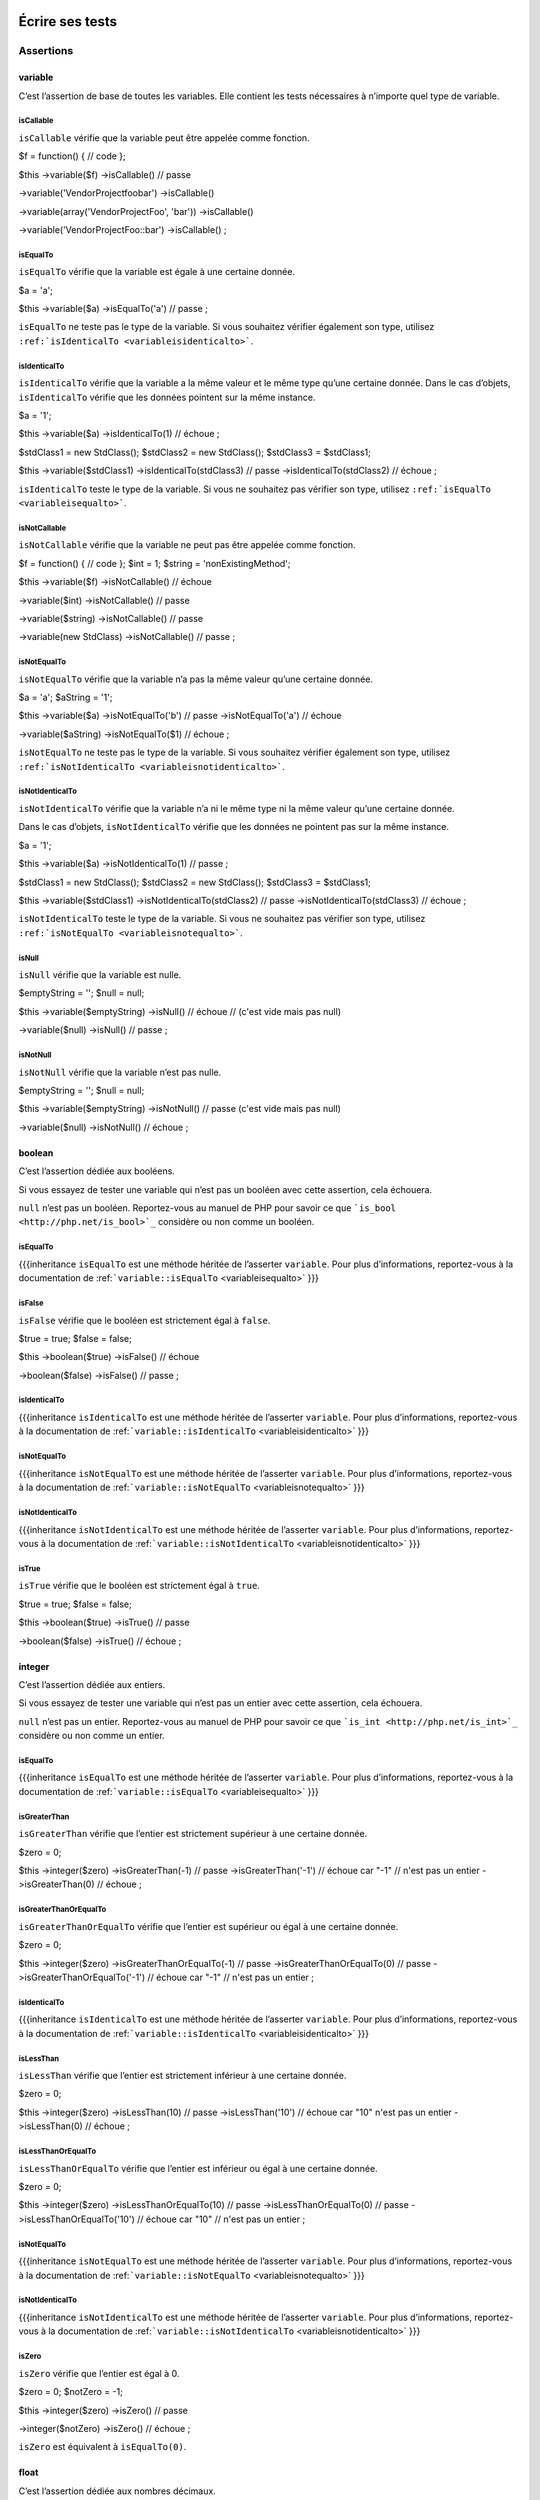 .. _ecrire-ses-tests:

Écrire ses tests
================

.. _assertions:

Assertions
----------

.. _variable:

variable
~~~~~~~~

C’est l’assertion de base de toutes les variables. Elle contient les tests nécessaires à n’importe quel type de variable.

.. _variableIsCallable:

isCallable
^^^^^^^^^^

``isCallable`` vérifie que la variable peut être appelée comme fonction.

.. code-block:: php

$f = function() {
// code
};

$this
->variable($f)
->isCallable()  // passe

->variable('\Vendor\Project\foobar')
->isCallable()

->variable(array('\Vendor\Project\Foo', 'bar'))
->isCallable()

->variable('\Vendor\Project\Foo::bar')
->isCallable()
;

.. _variableIsEqualTo:

isEqualTo
^^^^^^^^^

``isEqualTo`` vérifie que la variable est égale à une certaine donnée.

.. code-block:: php

$a = 'a';

$this
->variable($a)
->isEqualTo('a')    // passe
;

.. warning::
``isEqualTo`` ne teste pas le type de la variable. Si vous souhaitez vérifier également son type, utilisez ``:ref:`isIdenticalTo <variableisidenticalto>```.


.. _variableIsIdenticalTo:

isIdenticalTo
^^^^^^^^^^^^^

``isIdenticalTo`` vérifie que la variable a la même valeur et le même type qu’une certaine donnée. Dans le cas d’objets, ``isIdenticalTo`` vérifie que les données pointent sur la même instance.

.. code-block:: php

$a = '1';

$this
->variable($a)
->isIdenticalTo(1)          // échoue
;

$stdClass1 = new \StdClass();
$stdClass2 = new \StdClass();
$stdClass3 = $stdClass1;

$this
->variable($stdClass1)
->isIdenticalTo(stdClass3)  // passe
->isIdenticalTo(stdClass2)  // échoue
;

.. warning::
``isIdenticalTo`` teste le type de la variable. Si vous ne souhaitez pas vérifier son type, utilisez ``:ref:`isEqualTo <variableisequalto>```.


.. _variableIsNotCallable:

isNotCallable
^^^^^^^^^^^^^

``isNotCallable`` vérifie que la variable ne peut pas être appelée comme fonction.

.. code-block:: php

$f = function() {
// code
};
$int    = 1;
$string = 'nonExistingMethod';

$this
->variable($f)
->isNotCallable()   // échoue

->variable($int)
->isNotCallable()   // passe

->variable($string)
->isNotCallable()   // passe

->variable(new StdClass)
->isNotCallable()   // passe
;

.. _variableIsNotEqualTo:

isNotEqualTo
^^^^^^^^^^^^

``isNotEqualTo`` vérifie que la variable n’a pas la même valeur qu’une certaine donnée.

.. code-block:: php

$a       = 'a';
$aString = '1';

$this
->variable($a)
->isNotEqualTo('b')     // passe
->isNotEqualTo('a')     // échoue

->variable($aString)
->isNotEqualTo($1)      // échoue
;

.. warning::
``isNotEqualTo`` ne teste pas le type de la variable. Si vous souhaitez vérifier également son type, utilisez ``:ref:`isNotIdenticalTo <variableisnotidenticalto>```.


.. _variableIsNotIdenticalTo:

isNotIdenticalTo
^^^^^^^^^^^^^^^^

``isNotIdenticalTo`` vérifie que la variable n’a ni le même type ni la même valeur qu’une certaine donnée.

Dans le cas d’objets, ``isNotIdenticalTo`` vérifie que les données ne pointent pas sur la même instance.

.. code-block:: php

$a = '1';

$this
->variable($a)
->isNotIdenticalTo(1)           // passe
;

$stdClass1 = new \StdClass();
$stdClass2 = new \StdClass();
$stdClass3 = $stdClass1;

$this
->variable($stdClass1)
->isNotIdenticalTo(stdClass2)   // passe
->isNotIdenticalTo(stdClass3)   // échoue
;

.. warning::
``isNotIdenticalTo`` teste le type de la variable. Si vous ne souhaitez pas vérifier son type, utilisez ``:ref:`isNotEqualTo <variableisnotequalto>```.


.. _isnull:

isNull
^^^^^^

``isNull`` vérifie que la variable est nulle.

.. code-block:: php

$emptyString = '';
$null        = null;

$this
->variable($emptyString)
->isNull()              // échoue
// (c'est vide mais pas null)

->variable($null)
->isNull()              // passe
;

.. _isnotnull:

isNotNull
^^^^^^^^^

``isNotNull`` vérifie que la variable n’est pas nulle.

.. code-block:: php

$emptyString = '';
$null        = null;

$this
->variable($emptyString)
->isNotNull()           // passe (c'est vide mais pas null)

->variable($null)
->isNotNull()           // échoue
;



.. _boolean:

boolean
~~~~~~~

C’est l’assertion dédiée aux booléens.

Si vous essayez de tester une variable qui n’est pas un booléen avec cette assertion, cela échouera.

.. note::
``null`` n’est pas un booléen. Reportez-vous au manuel de PHP pour savoir ce que ```is_bool <http://php.net/is_bool>`_`` considère ou non comme un booléen.


.. _booleanIsEqualTo:

isEqualTo
^^^^^^^^^

{{{inheritance
``isEqualTo`` est une méthode héritée de l’asserter ``variable``.
Pour plus d’informations, reportez-vous à la documentation de :ref:```variable::isEqualTo`` <variableisequalto>`
}}}

.. _isfalse:

isFalse
^^^^^^^

``isFalse`` vérifie que le booléen est strictement égal à ``false``.

.. code-block:: php

$true  = true;
$false = false;

$this
->boolean($true)
->isFalse()     // échoue

->boolean($false)
->isFalse()     // passe
;

.. _booleanIsIdenticalTo:

isIdenticalTo
^^^^^^^^^^^^^

{{{inheritance
``isIdenticalTo`` est une méthode héritée de l’asserter ``variable``.
Pour plus d’informations, reportez-vous à la documentation de :ref:```variable::isIdenticalTo`` <variableisidenticalto>`
}}}

.. _booleanIsNotEqualTo:

isNotEqualTo
^^^^^^^^^^^^

{{{inheritance
``isNotEqualTo`` est une méthode héritée de l’asserter ``variable``.
Pour plus d’informations, reportez-vous à la documentation de :ref:```variable::isNotEqualTo`` <variableisnotequalto>`
}}}

.. _booleanIsNotIdenticalTo:

isNotIdenticalTo
^^^^^^^^^^^^^^^^

{{{inheritance
``isNotIdenticalTo`` est une méthode héritée de l’asserter ``variable``.
Pour plus d’informations, reportez-vous à la documentation de :ref:```variable::isNotIdenticalTo`` <variableisnotidenticalto>`
}}}

.. _istrue:

isTrue
^^^^^^

``isTrue`` vérifie que le booléen est strictement égal à ``true``.

.. code-block:: php

$true  = true;
$false = false;

$this
->boolean($true)
->isTrue()      // passe

->boolean($false)
->isTrue()      // échoue
;



.. _integer:

integer
~~~~~~~

C’est l’assertion dédiée aux entiers.

Si vous essayez de tester une variable qui n’est pas un entier avec cette assertion, cela échouera.

.. note::
``null`` n’est pas un entier. Reportez-vous au manuel de PHP pour savoir ce que ```is_int <http://php.net/is_int>`_`` considère ou non comme un entier.


.. _integerIsEqualTo:

isEqualTo
^^^^^^^^^

{{{inheritance
``isEqualTo`` est une méthode héritée de l’asserter ``variable``.
Pour plus d’informations, reportez-vous à la documentation de :ref:```variable::isEqualTo`` <variableisequalto>`
}}}

.. _integerIsGreaterThan:

isGreaterThan
^^^^^^^^^^^^^

``isGreaterThan`` vérifie que l’entier est strictement supérieur à une certaine donnée.

.. code-block:: php

$zero = 0;

$this
->integer($zero)
->isGreaterThan(-1)     // passe
->isGreaterThan('-1')   // échoue car "-1"
// n'est pas un entier
->isGreaterThan(0)      // échoue
;

.. _integerIsGreaterThanOrEqualTo:

isGreaterThanOrEqualTo
^^^^^^^^^^^^^^^^^^^^^^

``isGreaterThanOrEqualTo`` vérifie que l’entier est supérieur ou égal à une certaine donnée.

.. code-block:: php

$zero = 0;

$this
->integer($zero)
->isGreaterThanOrEqualTo(-1)    // passe
->isGreaterThanOrEqualTo(0)     // passe
->isGreaterThanOrEqualTo('-1')  // échoue car "-1"
// n'est pas un entier
;

.. _integerIsIdenticalTo:

isIdenticalTo
^^^^^^^^^^^^^

{{{inheritance
``isIdenticalTo`` est une méthode héritée de l’asserter ``variable``.
Pour plus d’informations, reportez-vous à la documentation de :ref:```variable::isIdenticalTo`` <variableisidenticalto>`
}}}

.. _integerIsLessThan:

isLessThan
^^^^^^^^^^

``isLessThan`` vérifie que l’entier est strictement inférieur à une certaine donnée.

.. code-block:: php

$zero = 0;

$this
->integer($zero)
->isLessThan(10)    // passe
->isLessThan('10')  // échoue car "10" n'est pas un entier
->isLessThan(0)     // échoue
;

.. _integerIsLessThanOrEqualTo:

isLessThanOrEqualTo
^^^^^^^^^^^^^^^^^^^

``isLessThanOrEqualTo`` vérifie que l’entier est inférieur ou égal à une certaine donnée.

.. code-block:: php

$zero = 0;

$this
->integer($zero)
->isLessThanOrEqualTo(10)       // passe
->isLessThanOrEqualTo(0)        // passe
->isLessThanOrEqualTo('10')     // échoue car "10"
// n'est pas un entier
;

.. _integerIsNotEqualTo:

isNotEqualTo
^^^^^^^^^^^^

{{{inheritance
``isNotEqualTo`` est une méthode héritée de l’asserter ``variable``.
Pour plus d’informations, reportez-vous à la documentation de :ref:```variable::isNotEqualTo`` <variableisnotequalto>`
}}}

.. _integerIsNotIdenticalTo:

isNotIdenticalTo
^^^^^^^^^^^^^^^^

{{{inheritance
``isNotIdenticalTo`` est une méthode héritée de l’asserter ``variable``.
Pour plus d’informations, reportez-vous à la documentation de :ref:```variable::isNotIdenticalTo`` <variableisnotidenticalto>`
}}}

.. _integerIsZero:

isZero
^^^^^^

``isZero`` vérifie que l’entier est égal à 0.

.. code-block:: php

$zero    = 0;
$notZero = -1;

$this
->integer($zero)
->isZero()          // passe

->integer($notZero)
->isZero()          // échoue
;

.. note::
``isZero`` est équivalent à ``isEqualTo(0)``.




.. _float:

float
~~~~~

C’est l’assertion dédiée aux nombres décimaux.

Si vous essayez de tester une variable qui n’est pas un nombre décimal avec cette assertion, cela échouera.

.. note::
``null`` n’est pas un nombre décimal. Reportez-vous au manuel de PHP pour savoir ce que ```is_float <http://php.net/is_float>`_`` considère ou non comme un nombre décimal.


.. _floatIsEqualTo:

isEqualTo
^^^^^^^^^

{{{inheritance
``isEqualTo`` est une méthode héritée de l’asserter ``variable``.
Pour plus d’informations, reportez-vous à la documentation de :ref:```variable::isEqualTo`` <variableisequalto>`
}}}

.. _floatIsGreaterThan:

isGreaterThan
^^^^^^^^^^^^^

{{{inheritance
``isGreaterThan`` est une méthode héritée de l’asserter ``integer``.
Pour plus d’informations, reportez-vous à la documentation de :ref:```integer::isGreaterThan`` <integerisgreaterthan>`
}}}

.. _floatIsGreaterThanOrEqualTo:

isGreaterThanOrEqualTo
^^^^^^^^^^^^^^^^^^^^^^

{{{inheritance
``isGreaterThanOrEqualTo`` est une méthode héritée de l’asserter ``integer``.
Pour plus d’informations, reportez-vous à la documentation de :ref:```integer::isGreaterThanOrEqualTo`` <integerisgreaterthanorequalto>`
}}}

.. _floatIsIdenticalTo:

isIdenticalTo
^^^^^^^^^^^^^

{{{inheritance
``isIdenticalTo`` est une méthode héritée de l’asserter ``variable``.
Pour plus d’informations, reportez-vous à la documentation de :ref:```variable::isIdenticalTo`` <variableisidenticalto>`
}}}

.. _floatIsLessThan:

isLessThan
^^^^^^^^^^

{{{inheritance
``isLessThan`` est une méthode héritée de l’asserter ``integer``.
Pour plus d’informations, reportez-vous à la documentation de :ref:```integer::isLessThan`` <integerislessthan>`
}}}

.. _floatIsLessThanOrEqualTo:

isLessThanOrEqualTo
^^^^^^^^^^^^^^^^^^^

{{{inheritance
``isLessThanOrEqualTo`` est une méthode héritée de l’asserter ``integer``.
Pour plus d’informations, reportez-vous à la documentation de :ref:```integer::isLessThanOrEqualoo`` <integerislessthanorequalto>`
}}}

.. _isnearlyequalto:

isNearlyEqualTo
^^^^^^^^^^^^^^^

``isNearlyEqualTo`` vérifie que le nombre décimal est approximativement égal à la valeur qu’elle reçoit en argument.

En effet, en informatique, les nombres décimaux sont gérées d’une façon qui ne permet pas d’effectuer des comparaisons précises sans recourir à des outils spécialisés. Essayez par exemple d’exécuter la commande suivante:

.. code-block:: shell

$ php -r 'var_dump(1 - 0.97 === 0.03);'
bool(false)

Le résultat devrait pourtant être ``true``.

.. note::
Pour avoir plus d’informations sur ce phénomène, reportez-vous au `manuel de PHP <http://php.net/types.float>`_.


Cette méthode cherche donc à minorer ce problème.

.. code-block:: php

$float = 1 - 0.97;

$this
->float($float)
->isNearlyEqualTo(0.03) // passe
->isEqualTo(0.03)       // échoue
;

.. note::
Pour avoir plus d’informations sur l’algorithme utilisé, consultez le `floating point guide <http://www.floating-point-gui.de/errors/comparison/>`_.


.. _floatIsNotEqualTo:

isNotEqualTo
^^^^^^^^^^^^

{{{inheritance
``isNotEqualTo`` est une méthode héritée de l’asserter ``variable``.
Pour plus d’informations, reportez-vous à la documentation de :ref:```variable::isNotEqualTo`` <variableisnotequalto>`
}}}

.. _floatIsNotIdenticalTo:

isNotIdenticalTo
^^^^^^^^^^^^^^^^

{{{inheritance
``isNotIdenticalTo`` est une méthode héritée de l’asserter ``variable``.
Pour plus d’informations, reportez-vous à la documentation de :ref:```variable::isNotIdenticalTo`` <variableisnotidenticalto>`
}}}

.. _floatIsZero:

isZero
^^^^^^

{{{inheritance
``isZero`` est une méthode héritée de l’asserter ``integer``.
Pour plus d’informations, reportez-vous à la documentation de :ref:```integer::isZero`` <integeriszero>`
}}}



.. _sizeof:

sizeOf
~~~~~~

C’est l’assertion dédiée aux tests sur la taille des tableaux et des objets implémentant l’interface ``Countable``.

.. code-block:: php

$array           = array(1, 2, 3);
$countableObject = new GlobIterator('*');

$this
->sizeOf($array)
->isEqualTo(3)

->sizeOf($countableObject)
->isGreaterThan(0)
;

.. _sizeOfIsEqualTo:

isEqualTo
^^^^^^^^^

{{{inheritance
``isEqualTo`` est une méthode héritée de l’asserter ``variable``.
Pour plus d’informations, reportez-vous à la documentation de :ref:```variable::isEqualTo`` <variableisequalto>`
}}}

.. _sizeOfIsGreaterThan:

isGreaterThan
^^^^^^^^^^^^^

{{{inheritance
``isGreaterThan`` est une méthode héritée de l’asserter ``integer``.
Pour plus d’informations, reportez-vous à la documentation de :ref:```integer::isGreaterThan`` <integerisgreaterthan>`
}}}

.. _sizeOfIsGreaterThanOrEqualTo:

isGreaterThanOrEqualTo
^^^^^^^^^^^^^^^^^^^^^^

{{{inheritance
``isGreaterThanOrEqualTo`` est une méthode héritée de l’asserter ``integer``.
Pour plus d’informations, reportez-vous à la documentation de :ref:```integer::isGreaterThanOrEqualTo`` <integerisgreaterthanorequalto>`
}}}

.. _sizeOfIsIdenticalTo:

isIdenticalTo
^^^^^^^^^^^^^

{{{inheritance
``isIdenticalTo`` est une méthode héritée de l’asserter ``variable``.
Pour plus d’informations, reportez-vous à la documentation de :ref:```variable::isIdenticalTo`` <variableisidenticalto>`
}}}

.. _sizeOfIsLessThan:

isLessThan
^^^^^^^^^^

{{{inheritance
``isLessThan`` est une méthode héritée de l’asserter ``integer``.
Pour plus d’informations, reportez-vous à la documentation de :ref:```integer::isLessThan`` <integerislessthan>`
}}}

.. _sizeOfIsLessThanOrEqualTo:

isLessThanOrEqualTo
^^^^^^^^^^^^^^^^^^^

{{{inheritance
``isLessThanOrEqualTo`` est une méthode héritée de l’asserter ``integer``.
Pour plus d’informations, reportez-vous à la documentation de :ref:```integer::isLessThanOrEqualoo`` <integerislessthanorequalto>`
}}}

.. _sizeOfIsNotEqualTo:

isNotEqualTo
^^^^^^^^^^^^

{{{inheritance
``isNotEqualTo`` est une méthode héritée de l’asserter ``variable``.
Pour plus d’informations, reportez-vous à la documentation de :ref:```variable::isNotEqualTo`` <variableisnotequalto>`
}}}

.. _sizeOfIsNotIdenticalTo:

isNotIdenticalTo
^^^^^^^^^^^^^^^^

{{{inheritance
``isNotIdenticalTo`` est une méthode héritée de l’asserter ``variable``.
Pour plus d’informations, reportez-vous à la documentation de :ref:```variable::isNotIdenticalTo`` <variableisnotidenticalto>`
}}}

.. _sizeOfIsZero:

isZero
^^^^^^

{{{inheritance
``isZero`` est une méthode héritée de l’asserter ``integer``.
Pour plus d’informations, reportez-vous à la documentation de :ref:```integer::isZero`` <integeriszero>`
}}}



.. _object:

object
~~~~~~

C’est l’assertion dédiée aux objets.

Si vous essayez de tester une variable qui n’est pas un objet avec cette assertion, cela échouera.

.. note::
``null`` n’est pas un objet. Reportez-vous au manuel de PHP pour savoir ce que ```is_object <http://php.net/is_object>`_`` considère ou non comme un objet.


.. _objectHasSize:

hasSize
^^^^^^^

``hasSize`` vérifie la taille d’un objet qui implémente l’interface ``Countable``.

.. code-block:: php

$countableObject = new GlobIterator('*');

$this
->object($countableObject)
->hasSize(3)
;

.. _objectIsCallable:

isCallable
^^^^^^^^^^

.. code-block:: php

class foo
{
public function __invoke()
{
// code
}
}

$this
->object(new foo)
->isCallable()  // passe

->object(new StdClass)
->isCallable()  // échoue
;

.. note::
Pour être identifiés comme ``callable``, vos objets devront être instanciés à partir de classes qui implémentent la méthode magique ```__invoke``  < http://www.php.net/manual/fr/language.oop5.magic.php#object.invoke>`_.


{{{inheritance
``isCallable`` est une méthode héritée de l’asserter ``variable``.
Pour plus d’informations, reportez-vous à la documentation de :ref:```variable::isCallable`` <variableiscallable>`
}}}

.. _objectIsCloneOf:

isCloneOf
^^^^^^^^^

``isCloneOf`` vérifie qu’un objet est le clone d’un objet donné, c’est-à-dire que les objets sont égaux, mais ne pointent pas vers la même instance.

.. code-block:: php

$object1 = new \StdClass;
$object2 = new \StdClass;
$object3 = clone($object1);
$object4 = new \StdClass;
$object4->foo = 'bar';

$this
->object($object1)
->isCloneOf($object2)   // passe
->isCloneOf($object3)   // passe
->isCloneOf($object4)   // échoue
;

.. note::
Pour avoir plus de précision sur la comparaison d’objet, reportez-vous au `manuel de PHP <http://php.net/language.oop5.object-comparison>`_.


.. _objectIsEmpty:

isEmpty
^^^^^^^

``isEmpty`` vérifie que la taille d’un objet implémentant l’interface ``Countable`` est égale à 0.

.. code-block:: php

$countableObject = new GlobIterator('atoum.php');

$this
->object($countableObject)
->isEmpty()
;

.. note::
``isEmpty`` est équivalent à ``hasSize(0)``.


.. _objectIsEqualTo:

isEqualTo
^^^^^^^^^

``isEqualTo`` vérifie qu’un objet est égal à un autre.
Deux objets sont considérés égaux lorsqu’ils ont les mêmes attributs et valeurs, et qu’ils sont des instances de la même classe.

.. note::
Pour avoir plus de précision sur la comparaison d’objet, reportez-vous au `manuel de PHP <http://php.net/language.oop5.object-comparison>`_.


{{{inheritance
``isEqualTo`` est une méthode héritée de l’asserter ``variable``.
Pour plus d’informations, reportez-vous à la documentation de :ref:```variable::isEqualTo`` <variableisequalto>`
}}}

.. _objectIsIdenticalTo:

isIdenticalTo
^^^^^^^^^^^^^

``isIdenticalTo`` vérifie que deux objets sont identiques.
Deux objets sont considérés identiques lorsqu’ils font référence à la même instance de la même classe.

.. note::
Pour avoir plus de précision sur la comparaison d’objet, reportez-vous au `manuel de PHP <http://php.net/language.oop5.object-comparison>`_.


{{{inheritance
``isIdenticalTo`` est une méthode héritée de l’asserter ``variable``.
Pour plus d’informations, reportez-vous à la documentation de :ref:```variable::isIdenticalTo`` <variableisidenticalto>`
}}}

.. _objectIsInstanceOf:

isInstanceOf
^^^^^^^^^^^^
``isInstanceOf`` vérifie qu’un objet est :

* une instance de la classe donnée,
* une sous-classe de la classe donnée (abstraite ou non),
* une instance d’une classe qui implémente l’interface donnée.

.. code-block:: php

$object = new \StdClass();

$this
->object($object)
->isInstanceOf('\StdClass')     // passe
->isInstanceOf('\Iterator')     // échoue
;


interface FooInterface
{
public function foo();
}

class FooClass implements FooInterface
{
public function foo()
{
echo "foo";
}
}

class BarClass extends FooClass
{
}

$foo = new FooClass;
$bar = new BarClass;

$this
->object($foo)
->isInstanceOf('\FooClass')     // passe
->isInstanceOf('\FooInterface') // passe
->isInstanceOf('\BarClass')     // échoue
->isInstanceOf('\StdClass')     // échoue

->object($bar)
->isInstanceOf('\FooClass')     // passe
->isInstanceOf('\FooInterface') // passe
->isInstanceOf('\BarClass')     // passe
->isInstanceOf('\StdClass')     // échoue
;

.. note::
Les noms des classes et des interfaces doivent être absolus, car les éventuelles importations d’espace de nommage ne sont pas prises en compte.


.. _objectIsNotCallable:

isNotCallable
^^^^^^^^^^^^^

.. code-block:: php

class foo
{
public function __invoke()
{
// code
}
}

$this
->variable(new foo)
->isNotCallable()   // échoue

->variable(new StdClass)
->isNotCallable()   // passe
;

{{{inheritance
``isNotCallable`` est une méthode héritée de l’asserter ``variable``.
Pour plus d’informations, reportez-vous à la documentation de :ref:```variable::isNotCallable`` <variableisnotcallable>`
}}}

.. _objectIsNotEqualTo:

isNotEqualTo
^^^^^^^^^^^^

``isEqualTo`` vérifie qu’un objet n’est pas égal à un autre.
Deux objets sont considérés égaux lorsqu’ils ont les mêmes attributs et valeurs, et qu’ils sont des instances de la même classe.

.. note::
Pour avoir plus de précision sur la comparaison d’objet, reportez-vous au `manuel de PHP <http://php.net/language.oop5.object-comparison>`_.


{{{inheritance
``isNotEqualTo`` est une méthode héritée de l’asserter ``variable``.
Pour plus d’informations, reportez-vous à la documentation de :ref:```variable::isNotEqualTo`` <variableisnotequalto>`
}}}

.. _objectIsNotIdenticalTo:

isNotIdenticalTo
^^^^^^^^^^^^^^^^

``isIdenticalTo`` vérifie que deux objets ne sont pas identiques.
Deux objets sont considérés identiques lorsqu’ils font référence à la même instance de la même classe.

.. note::
Pour avoir plus de précision sur la comparaison d’objet, reportez-vous au `manuel de PHP <http://php.net/language.oop5.object-comparison>`_.


{{{inheritance
``isNotIdenticalTo`` est une méthode héritée de l’asserter ``variable``.
Pour plus d’informations, reportez-vous à la documentation de :ref:```variable::isNotIdenticalTo`` <variableisnotidenticalto>`
}}}

.. _dateinterval:

dateInterval
~~~~~~~~~~~~

C’est l’assertion dédiée à l’objet ```DateInterval <http://php.net/dateinterval>`_``.

Si vous essayez de tester une variable qui n’est pas un objet ``DateInterval`` (ou une classe qui l’étend) avec cette assertion, cela échouera.

.. _dateIntervalIsCloneOf:

isCloneOf
^^^^^^^^^

{{{inheritance
``isCloneOf`` est une méthode héritée de l’asserter ``object``.
Pour plus d’informations, reportez-vous à la documentation de :ref:```object::isCloneOf`` <objectiscloneof>`
}}}

.. _dateIntervalIsEqualTo:

isEqualTo
^^^^^^^^^

``isEqualTo`` vérifie que la durée de l’objet ``DateInterval`` est égale à la durée d’un autre objet ``DateInterval``.

.. code-block:: php

$di = new DateInterval('P1D');

$this
->dateInterval($di)
->isEqualTo(                // passe
new DateInterval('P1D')
)
->isEqualTo(                // échoue
new DateInterval('P2D')
)
;

.. _dateIntervalIsGreaterThan:

isGreaterThan
^^^^^^^^^^^^^

``isGreaterThan`` vérifie que la durée de l’objet ``DateInterval`` est supérieure à la durée d’un autre objet ``DateInterval``.

.. code-block:: php

$di = new DateInterval('P2D');

$this
->dateInterval($di)
->isGreaterThan(            // passe
new DateInterval('P1D')
)
->isGreaterThan(            // échoue
new DateInterval('P2D')
)
;

.. _dateIntervalIsGreaterThanOrEqualTo:

isGreaterThanOrEqualTo
^^^^^^^^^^^^^^^^^^^^^^

``isGreaterThanOrEqualTo`` vérifie que la durée de l’objet ``DateInterval`` est supérieure ou égale à la durée d’un autre objet ``DateInterval``.

.. code-block:: php

$di = new DateInterval('P2D');

$this
->dateInterval($di)
->isGreaterThanOrEqualTo(   // passe
new DateInterval('P1D')
)
->isGreaterThanOrEqualTo(   // passe
new DateInterval('P2D')
)
->isGreaterThanOrEqualTo(   // échoue
new DateInterval('P3D')
)
;

.. _dateIntervalIsIdenticalTo:

isIdenticalTo
^^^^^^^^^^^^^

{{{inheritance
``isIdenticalTo`` est une méthode héritée de l’asserter ``object``.
Pour plus d’informations, reportez-vous à la documentation de :ref:```object::isIdenticalTo`` <objectisidenticalto>`
}}}

.. _dateIntervalIsInstanceOf:

isInstanceOf
^^^^^^^^^^^^

{{{inheritance
``isInstanceOf`` est une méthode héritée de l’asserter ``object``.
Pour plus d’informations, reportez-vous à la documentation de :ref:```object::isInstanceOf`` <objectisinstanceof>`
}}}

.. _dateIntervalIsLessThan:

isLessThan
^^^^^^^^^^

``isLessThan`` vérifie que la durée de l’objet ``DateInterval`` est inférieure à la durée d’un autre objet ``DateInterval``.

.. code-block:: php

$di = new DateInterval('P1D');

$this
->dateInterval($di)
->isLessThan(               // passe
new DateInterval('P2D')
)
->isLessThan(               // échoue
new DateInterval('P1D')
)
;

.. _dateIntervalIsLessThanOrEqualTo:

isLessThanOrEqualTo
^^^^^^^^^^^^^^^^^^^

``isLessThanOrEqualTo`` vérifie que la durée de l’objet ``DateInterval`` est inférieure ou égale à la durée d’un autre objet ``DateInterval``.

.. code-block:: php

$di = new DateInterval('P2D');

$this
->dateInterval($di)
->isLessThanOrEqualTo(      // passe
new DateInterval('P3D')
)
->isLessThanOrEqualTo(      // passe
new DateInterval('P2D')
)
->isLessThanOrEqualTo(      // échoue
new DateInterval('P1D')
)
;

.. _dateIntervalIsNotEqualTo:

isNotEqualTo
^^^^^^^^^^^^

{{{inheritance
``isNotEqualTo`` est une méthode héritée de l’asserter ``object``.
Pour plus d’informations, reportez-vous à la documentation de :ref:```object::isNotEqualTo`` <objectisnotequalto>`
}}}

.. _dateIntervalIsNotIdenticalTo:

isNotIdenticalTo
^^^^^^^^^^^^^^^^

{{{inheritance
``isNotIdenticalTo`` est une méthode héritée de l’asserter ``object``.
Pour plus d’informations, reportez-vous à la documentation de :ref:```object::isNotIdenticalTo`` <objectisnotidenticalto>`
}}}

.. _dateIntervalIsZero:

isZero
^^^^^^

``isZero`` vérifie que la durée de l’objet ``DateInterval`` est égale à 0.

.. code-block:: php

$di1 = new DateInterval('P0D');
$di2 = new DateInterval('P1D');

$this
->dateInterval($di1)
->isZero()      // passe
->dateInterval($di2)
->isZero()      // échoue
;


.. _datetime:

dateTime
~~~~~~~~

C’est l’assertion dédiée à l’objet ```DateTime <http://php.net/datetime>`_``.

Si vous essayez de tester une variable qui n’est pas un objet ``DateTime`` (ou une classe qui l’étend) avec cette assertion, cela échouera.

.. _dateTimeHasDate:

hasDate
^^^^^^^

``hasDate`` vérifie la partie date de l’objet ``DateTime``.

.. code-block:: php

$dt = new DateTime('1981-02-13');

$this
->dateTime($dt)
->hasDate('1981', '02', '13')   // passe
->hasDate('1981', '2',  '13')   // passe
->hasDate(1981,   2,    13)     // passe
;

.. _dateTimeHasDateAndTime:

hasDateAndTime
^^^^^^^^^^^^^^

``hasDateAndTime`` vérifie la date et l’horaire de l’objet ``DateTime``

.. code-block:: php

$dt = new DateTime('1981-02-13 01:02:03');

$this
->dateTime($dt)
// passe
->hasDateAndTime('1981', '02', '13', '01', '02', '03')
// passe
->hasDateAndTime('1981', '2',  '13', '1',  '2',  '3')
// passe
->hasDateAndTime(1981,   2,    13,   1,    2,    3)
;

.. _dateTimeHasDay:

hasDay
^^^^^^

``hasDay`` vérifie le jour de l’objet ``DateTime``.

.. code-block:: php

$dt = new DateTime('1981-02-13');

$this
->dateTime($dt)
->hasDay(13)        // passe
;

.. _dateTimeHasHours:

hasHours
^^^^^^^^

``hasHours`` vérifie les heures de l’objet ``DateTime``.

.. code-block:: php

$dt = new DateTime('01:02:03');

$this
->dateTime($dt)
->hasHours('01')    // passe
->hasHours('1')     // passe
->hasHours(1)       // passe
;

.. _dateTimeHasMinutes:

hasMinutes
^^^^^^^^^^

``hasMinutes`` vérifie les minutes de l’objet ``DateTime``.

.. code-block:: php

$dt = new DateTime('01:02:03');

$this
->dateTime($dt)
->hasMinutes('02')  // passe
->hasMinutes('2')   // passe
->hasMinutes(2)     // passe
;

.. _dateTimeHasMonth:

hasMonth
^^^^^^^^

``hasMonth`` vérifie le mois de l’objet ``DateTime``.

.. code-block:: php

$dt = new DateTime('1981-02-13');

$this
->dateTime($dt)
->hasMonth(2)       // passe
;

.. _dateTimeHasSeconds:

hasSeconds
^^^^^^^^^^

``hasSeconds`` vérifie les secondes de l’objet ``DateTime``.

.. code-block:: php

$dt = new DateTime('01:02:03');

$this
->dateTime($dt)
->hasSeconds('03')    // passe
->hasSeconds('3')     // passe
->hasSeconds(3)       // passe
;

.. _dateTimeHasTime:

hasTime
^^^^^^^

``hasTime`` vérifie la partie horaire de l’objet ``DateTime``

.. code-block:: php

$dt = new DateTime('01:02:03');

$this
->dateTime($dt)
->hasTime('01', '02', '03')     // passe
->hasTime('1',  '2',  '3')      // passe
->hasTime(1,    2,    3)        // passe
;

.. _dateTimeHasTimezone:

hasTimezone
^^^^^^^^^^^

``hasTimezone`` vérifie le fuseau horaire de l’objet ``DateTime``.

.. code-block:: php

$dt = new DateTime();

$this
->dateTime($dt)
->hasTimezone('Europe/Paris')
;

.. _dateTimeHasYear:

hasYear
^^^^^^^

``hasYear`` vérifie l’année de l’objet ``DateTime``.

.. code-block:: php

$dt = new DateTime('1981-02-13');

$this
->dateTime($dt)
->hasYear(1981)     // passe
;

.. _dateTimeIsCloneOf:

isCloneOf
^^^^^^^^^

{{{inheritance
``isCloneOf`` est une méthode héritée de l’asserter ``object``.
Pour plus d’informations, reportez-vous à la documentation de :ref:```object::isCloneOf`` <objectiscloneof>`
}}}

.. _dateTimeIsEqualTo:

isEqualTo
^^^^^^^^^

{{{inheritance
``isEqualTo`` est une méthode héritée de l’asserter ``object``.
Pour plus d’informations, reportez-vous à la documentation de :ref:```object::isEqualTo`` <objectisequalto>`
}}}

.. _datTimeIsIdenticalTo:

isIdenticalTo
^^^^^^^^^^^^^

{{{inheritance
``isIdenticalTo`` est une méthode héritée de l’asserter ``object``.
Pour plus d’informations, reportez-vous à la documentation de :ref:```object::isIdenticalTo`` <objectisidenticalto>`
}}}

.. _dateTimeIsInstanceOf:

isInstanceOf
^^^^^^^^^^^^

{{{inheritance
``isInstanceOf`` est une méthode héritée de l’asserter ``object``.
Pour plus d’informations, reportez-vous à la documentation de :ref:```object::isInstanceOf`` <objectisinstanceof>`
}}}

.. _dateTimeIsNotEqualTo:

isNotEqualTo
^^^^^^^^^^^^

{{{inheritance
``isNotEqualTo`` est une méthode héritée de l’asserter ``object``.
Pour plus d’informations, reportez-vous à la documentation de :ref:```object::isNotEqualTo`` <objectisnotequalto>`
}}}

.. _dateTimeIsNotIdenticalTo:

isNotIdenticalTo
^^^^^^^^^^^^^^^^

{{{inheritance
``isNotIdenticalTo`` est une méthode héritée de l’asserter ``object``.
Pour plus d’informations, reportez-vous à la documentation de :ref:```object::isNotIdenticalTo`` <objectisnotidenticalto>`
}}}



.. _mysqldatetime:

mysqlDateTime
~~~~~~~~~~~~~

C’est l’assertion dédiée aux objets décrivant une date MySQL et basée sur l’objet ```DateTime <http://php.net/datetime>`_``.

Les dates doivent utiliser un format compatible avec MySQL et de nombreux autre SGBD (Système de gestion de base de données)), à savoir « Y-m-d H:i:s » (reportez-vous à la documentation de la fonction ```date() <http://php.net/date>`_`` du manuel de PHP pour plus d’information).

Si vous essayez de tester une variable qui n’est pas un objet ``DateTime`` (ou une classe qui l’étend) avec cette assertion, cela échouera.

.. _mysqlDateTimeHasDate:

hasDate
^^^^^^^

{{{inheritance
``hasDate`` est une méthode héritée de l’asserter ``dateTime``.
Pour plus d’informations, reportez-vous à la documentation de :ref:```dateTime::hasDate`` <datetimehasdate>`
}}}

.. _mysqlDateTimeHasDateAndTime:

hasDateAndTime
^^^^^^^^^^^^^^

{{{inheritance
``hasDateAndTime`` est une méthode héritée de l’asserter ``dateTime``.
Pour plus d’informations, reportez-vous à la documentation de :ref:```dateTime::hasDateAndTime`` <datetimehasdateandtime>`
}}}

.. _mysqlDateTimeHasDay:

hasDay
^^^^^^

{{{inheritance
``hasDay`` est une méthode héritée de l’asserter ``dateTime``.
Pour plus d’informations, reportez-vous à la documentation de :ref:```dateTime::hasDay`` <datetimehasday>`
}}}

.. _mysqlDateTimeHasHours:

hasHours
^^^^^^^^

{{{inheritance
``hasHours`` est une méthode héritée de l’asserter ``dateTime``.
Pour plus d’informations, reportez-vous à la documentation de :ref:```dateTime::hasHours`` <datetimehashours>`
}}}

.. _mysqlDateTimeHasMinutes:

hasMinutes
^^^^^^^^^^

{{{inheritance
``hasMinutes`` est une méthode héritée de l’asserter ``dateTime``.
Pour plus d’informations, reportez-vous à la documentation de :ref:```dateTime::hasMinutes`` <datetimehasminutes>`
}}}

.. _mysqlDateTimeHasMonth:

hasMonth
^^^^^^^^

{{{inheritance
``hasMonth`` est une méthode héritée de l’asserter ``dateTime``.
Pour plus d’informations, reportez-vous à la documentation de :ref:```dateTime::hasMonth`` <datetimehasmonth>`
}}}

.. _mysqlDateTimeHasSeconds:

hasSeconds
^^^^^^^^^^

{{{inheritance
``hasSeconds`` est une méthode héritée de l’asserter ``dateTime``.
Pour plus d’informations, reportez-vous à la documentation de :ref:```dateTime::hasSeconds`` <datetimehasseconds>`
}}}

.. _mysqlDateTimeHasTime:

hasTime
^^^^^^^

{{{inheritance
``hasTime`` est une méthode héritée de l’asserter ``dateTime``.
Pour plus d’informations, reportez-vous à la documentation de :ref:```dateTime::hasTime`` <datetimehastime>`
}}}

.. _mysqlDateTimeHasTimezone:

hasTimezone
^^^^^^^^^^^

{{{inheritance
``hasTimezone`` est une méthode héritée de l’asserter ``dateTime``.
Pour plus d’informations, reportez-vous à la documentation de :ref:```dateTime::hasTimezone`` <datetimehastimezone>`
}}}

.. _mysqlDateTimeHasYear:

hasYear
^^^^^^^

{{{inheritance
``hasYear`` est une méthode héritée de l’asserter ``dateTime``.
Pour plus d’informations, reportez-vous à la documentation de :ref:```dateTime::hasYear`` <datetimehastimezone>`
}}}

.. _mysqlDateTimeIsCloneOf:

isCloneOf
^^^^^^^^^

{{{inheritance
``isCloneOf`` est une méthode héritée de l’asserter ``object``.
Pour plus d’informations, reportez-vous à la documentation de :ref:```object::isCloneOf`` <objectiscloneof>`
}}}

.. _mysqlDateTimeIsEqualTo:

isEqualTo
^^^^^^^^^

{{{inheritance
``isEqualTo`` est une méthode héritée de l’asserter ``object``.
Pour plus d’informations, reportez-vous à la documentation de :ref:```object::isEqualTo`` <objectisequalto>`
}}}

.. _mysqlDateTimeIsIdenticalTo:

isIdenticalTo
^^^^^^^^^^^^^

{{{inheritance
``isIdenticalTo`` est une méthode héritée de l’asserter ``object``.
Pour plus d’informations, reportez-vous à la documentation de :ref:```object::isIdenticalTo`` <objectisidenticalto>`
}}}

.. _mysqlDateTimeIsInstanceOf:

isInstanceOf
^^^^^^^^^^^^

{{{inheritance
``isInstanceOf`` est une méthode héritée de l’asserter ``object``.
Pour plus d’informations, reportez-vous à la documentation de :ref:```object::isInstanceOf`` <objectisinstanceof>`
}}}

.. _mysqlDateTimeIsNotEqualTo:

isNotEqualTo
^^^^^^^^^^^^

{{{inheritance
``isNotEqualTo`` est une méthode héritée de l’asserter ``object``.
Pour plus d’informations, reportez-vous à la documentation de :ref:```object::isNotEqualTo`` <objectisnotequalto>`
}}}

.. _mysqlDateTimeIsNotIdenticalTo:

isNotIdenticalTo
^^^^^^^^^^^^^^^^

{{{inheritance
``isNotIdenticalTo`` est une méthode héritée de l’asserter ``object``.
Pour plus d’informations, reportez-vous à la documentation de :ref:```object::isNotIdenticalTo`` <objectisnotidenticalto>`
}}}



.. _exception:

exception
~~~~~~~~~

C’est l’assertion dédiée aux exceptions.

.. code-block:: php

$this
->exception(
function() use($myObject) {
// ce code lève une exception: throw new \Exception;
$myObject->doOneThing('wrongParameter');
}
)
;

.. note::
La syntaxe utilise les fonctions anonymes (aussi appelées fermetures ou closures) introduites en PHP 5.3. Reportez-vous au `manuel de PHP <http://php.net/functions.anonymous>`_ pour avoir plus d’informations sur le sujet.


.. _hascode:

hasCode
^^^^^^^

``hasCode`` vérifie le code de l’exception.

.. code-block:: php

$this
->exception(
function() use($myObject) {
// ce code lève une exception: throw new \Exception('Message', 42);
$myObject->doOneThing('wrongParameter');
}
)
->hasCode(42)
;

.. _hasdefaultcode:

hasDefaultCode
^^^^^^^^^^^^^^

``hasDefaultCode`` vérifie que le code de l’exception est la valeur par défaut, c’est-à-dire 0.

.. code-block:: php

$this
->exception(
function() use($myObject) {
// ce code lève une exception: throw new \Exception;
$myObject->doOneThing('wrongParameter');
}
)
->hasDefaultCode()
;

.. note::
``hasDefaultCode`` est équivalent à ``hasCode(0)``.


.. _hasmessage:

hasMessage
^^^^^^^^^^

``hasMessage`` vérifie le message de l’exception.

.. code-block:: php

$this
->exception(
function() use($myObject) {
// ce code lève une exception: throw new \Exception('Message');
$myObject->doOneThing('wrongParameter');
}
)
->hasMessage('Message')     // passe
->hasMessage('message')     // échoue
;

.. _hasnestedexception:

hasNestedException
^^^^^^^^^^^^^^^^^^

``hasNestedException`` vérifie que l’exception contient une référence vers l’exception précédente. Si l’exception est précisée, cela va également vérifier la classe de l’exception.

.. code-block:: php

$this
->exception(
function() use($myObject) {
// ce code lève une exception: throw new \Exception('Message');
$myObject->doOneThing('wrongParameter');
}
)
->hasNestedException()      // échoue

->exception(
function() use($myObject) {
try {
// ce code lève une exception: throw new \FirstException('Message 1', 42);
$myObject->doOneThing('wrongParameter');
}
// ... l'exception est attrapée...
catch(\FirstException $e) {
// ... puis relancée, encapsulée dans une seconde exception
throw new \SecondException('Message 2', 24, $e);
}
}
)
->isInstanceOf('\FirstException')           // échoue
->isInstanceOf('\SecondException')          // passe

->hasNestedException()                      // passe
->hasNestedException(new \FirstException)   // passe
->hasNestedException(new \SecondException)  // échoue
;

.. _exceptionIsCloneOf:

isCloneOf
^^^^^^^^^

{{{inheritance
``isCloneOf`` est une méthode héritée de l’asserter ``object``.
Pour plus d’informations, reportez-vous à la documentation de :ref:```object::isCloneOf`` <objectiscloneof>`
}}}

.. _exceptionIsEqualTo:

isEqualTo
^^^^^^^^^

{{{inheritance
``isEqualTo`` est une méthode héritée de l’asserter ``object``.
Pour plus d’informations, reportez-vous à la documentation de :ref:```object::isEqualTo`` <objectisequalto>`
}}}

.. _exceptionIsIdenticalTo:

isIdenticalTo
^^^^^^^^^^^^^

{{{inheritance
``isIdenticalTo`` est une méthode héritée de l’asserter ``object``.
Pour plus d’informations, reportez-vous à la documentation de :ref:```object::isIdenticalTo`` <objectisidenticalto>`
}}}

.. _exceptionIsInstanceOf:

isInstanceOf
^^^^^^^^^^^^

{{{inheritance
``isInstanceOf`` est une méthode héritée de l’asserter ``object``.
Pour plus d’informations, reportez-vous à la documentation de :ref:```object::isInstanceOf`` <objectisinstanceof>`
}}}

.. _exceptionIsNotEqualTo:

isNotEqualTo
^^^^^^^^^^^^

{{{inheritance
``isNotEqualTo`` est une méthode héritée de l’asserter ``object``.
Pour plus d’informations, reportez-vous à la documentation de :ref:```object::isNotEqualTo`` <objectisnotequalto>`
}}}

.. _exceptionIsNotIdenticalTo:

isNotIdenticalTo
^^^^^^^^^^^^^^^^

{{{inheritance
``isNotIdenticalTo`` est une méthode héritée de l’asserter ``object``.
Pour plus d’informations, reportez-vous à la documentation de :ref:```object::isNotIdenticalTo`` <objectisnotidenticalto>`
}}}

.. _message:

message
^^^^^^^

``message`` vous permet de récupérer un asserter de type ``:ref:`string <string>``` contenant le message de l'exception testée.

.. code-block:: php

$this
->exception(
function() {
throw new \Exception('My custom message to test');
}
)
->message
->contains('message')
;



.. _array:

array
~~~~~

C’est l’assertion dédiée aux tableaux.

.. note::
``array`` étant un mot réservé en PHP, il n’a pas été possible de créer une assertion ``array``. Elle s’appelle donc ``phpArray`` et un alias ``array`` a été créé. Vous pourrez donc rencontrer des ``->phpArray()`` ou des ``->array()``.


Il est conseillé d’utiliser exclusivement ``->array()`` afin de simplifier la lecture des tests.

.. _arrayContains:

contains
^^^^^^^^

``contains`` vérifie qu’un tableau contient une certaine donnée.

.. code-block:: php

$fibonacci = array('1', 2, '3', 5, '8', 13, '21');

$this
->array($fibonacci)
->contains('1')     // passe
->contains(1)       // passe, ne vérifie pas...
->contains('2')     // ... le type de la donnée
->contains(10)      // échoue
;

.. note::
``contains`` ne fait pas de recherche récursive.


.. warning::
``contains`` ne teste pas le type de la donnée. Si vous souhaitez vérifier également son type, utilisez ``:ref:`strictlyContains <strictlycontains>```.


.. _containsvalues:

containsValues
^^^^^^^^^^^^^^

``containsValues`` vérifie qu’un tableau contient toutes les données fournies dans un tableau.

.. code-block:: php

$fibonacci = array('1', 2, '3', 5, '8', 13, '21');

$this
->array($array)
->containsValues(array(1, 2, 3))        // passe
->containsValues(array('5', '8', '13')) // passe
->containsValues(array(0, 1, 2))        // échoue
;

.. note::
``containsValues`` ne fait pas de recherche récursive.


.. warning::
``containsValues`` ne teste pas le type des données. Si vous souhaitez vérifier également leurs types, utilisez ``:ref:`strictlyContainsValues <strictlycontainsvalues>```.


.. _haskey:

hasKey
^^^^^^

``hasKey`` vérifie qu’un tableau contient une certaine clef.

.. code-block:: php

$fibonacci = array('1', 2, '3', 5, '8', 13, '21');
$atoum     = array(
'name'        => 'atoum',
'owner'       => 'mageekguy',
);

$this
->array($fibonacci)
->hasKey(0)         // passe
->hasKey(1)         // passe
->hasKey('1')       // passe
->hasKey(10)        // échoue

->array($atoum)
->hasKey('name')    // passe
->hasKey('price')   // échoue
;

.. note::
``hasKey`` ne fait pas de recherche récursive.


.. warning::
``hasKey`` ne teste pas le type des clefs.


.. _haskeys:

hasKeys
^^^^^^^

``hasKeys`` vérifie qu’un tableau contient toutes les clefs fournies dans un tableau.

.. code-block:: php

$fibonacci = array('1', 2, '3', 5, '8', 13, '21');
$atoum     = array(
'name'        => 'atoum',
'owner'       => 'mageekguy',
);

$this
->array($fibonacci)
->hasKeys(array(0, 2, 4))           // passe
->hasKeys(array('0', 2))            // passe
->hasKeys(array('4', 0, 3))         // passe
->hasKeys(array(0, 3, 10))          // échoue

->array($atoum)
->hasKeys(array('name', 'owner'))   // passe
->hasKeys(array('name', 'price'))   // échoue
;

.. note::
``hasKeys`` ne fait pas de recherche récursive.


.. warning::
``hasKeys`` ne teste pas le type des clefs.


.. _arrayHasSize:

hasSize
^^^^^^^

``hasSize`` vérifie la taille d’un tableau.

.. code-block:: php

$fibonacci = array('1', 2, '3', 5, '8', 13, '21');

$this
->array($fibonacci)
->hasSize(7)        // passe
->hasSize(10)       // échoue
;

.. note::
``hasSize`` n’est pas récursif.


.. _arrayIsEmpty:

isEmpty
^^^^^^^

``isEmpty`` vérifie qu’un tableau est vide.

.. code-block:: php

$emptyArray    = array();
$nonEmptyArray = array(null, null);

$this
->array($emptyArray)
->isEmpty()         // passe

->array($nonEmptyArray)
->isEmpty()         // échoue
;

.. _arrayIsEqualTo:

isEqualTo
^^^^^^^^^

{{{inheritance
``isEqualTo`` est une méthode héritée de l’asserter ``variable``.
Pour plus d’informations, reportez-vous à la documentation de :ref:```variable::isEqualTo`` <variableisequalto>`
}}}

.. _arrayIsIdenticalTo:

isIdenticalTo
^^^^^^^^^^^^^

{{{inheritance
``isIdenticalTo`` est une méthode héritée de l’asserter ``variable``.
Pour plus d’informations, reportez-vous à la documentation de :ref:```variable::isIdenticalTo`` <variableisidenticalto>`
}}}

.. _arrayIsNotEmpty:

isNotEmpty
^^^^^^^^^^

``isNotEmpty`` vérifie qu’un tableau n’est pas vide.

.. code-block:: php

$emptyArray    = array();
$nonEmptyArray = array(null, null);

$this
->array($emptyArray)
->isNotEmpty()      // échoue

->array($nonEmptyArray)
->isNotEmpty()      // passe
;

.. _arrayIsNotEqualTo:

isNotEqualTo
^^^^^^^^^^^^

{{{inheritance
``isNotEqualTo`` est une méthode héritée de l’asserter ``variable``.
Pour plus d’informations, reportez-vous à la documentation de :ref:```variable::isNotEqualTo`` <variableisnotequalto>`
}}}

.. _arrayIsNotIdenticalTo:

isNotIdenticalTo
^^^^^^^^^^^^^^^^

{{{inheritance
``isNotIdenticalTo`` est une méthode héritée de l’asserter ``variable``.
Pour plus d’informations, reportez-vous à la documentation de :ref:```variable::isNotIdenticalTo`` <variableisnotidenticalto>`
}}}

.. _keys:

keys
^^^^

``keys`` vous permet de récupérer un asserter de type ``:ref:`array <array>``` contenant les clefs du tableau testé.

.. code-block:: php

$atoum = array(
'name'  => 'atoum',
'owner' => 'mageekguy',
);

$this
->array($atoum)
->keys
->isEqualTo(
array(
'name',
'owner',
)
)
;

.. _arrayNotContains:

notContains
^^^^^^^^^^^

``notContains`` vérifie qu’un tableau ne contient pas une donnée.

.. code-block:: php

$fibonacci = array('1', 2, '3', 5, '8', 13, '21');

$this
->array($fibonacci)
->notContains(null)         // passe
->notContains(1)            // échoue
->notContains(10)           // passe
;

.. note::
``notContains`` ne fait pas de recherche récursive.


.. warning::
``notContains`` ne teste pas le type de la donnée. Si vous souhaitez vérifier également son type, utilisez ``:ref:`strictlyNotContains <strictlynotcontains>```.


.. _notcontainsvalues:

notContainsValues
^^^^^^^^^^^^^^^^^

``notContainsValues`` vérifie qu’un tableau ne contient aucune des données fournies dans un tableau.

.. code-block:: php

$fibonacci = array('1', 2, '3', 5, '8', 13, '21');

$this
->array($array)
->notContainsValues(array(1, 4, 10))    // échoue
->notContainsValues(array(4, 10, 34))   // passe
->notContainsValues(array(1, '2', 3))   // échoue
;

.. note::
``notContainsValues`` ne fait pas de recherche récursive.


.. warning::
``notContainsValues`` ne teste pas le type des données. Si vous souhaitez vérifier également leurs types, utilisez ``:ref:`strictlyNotContainsValues <strictlynotcontainsvalues>```.


.. _nothaskey:

notHasKey
^^^^^^^^^

``notHasKey`` vérifie qu’un tableau ne contient pas une certaine clef.

.. code-block:: php

$fibonacci = array('1', 2, '3', 5, '8', 13, '21');
$atoum     = array(
'name'  => 'atoum',
'owner' => 'mageekguy',
);

$this
->array($fibonacci)
->notHasKey(0)          // échoue
->notHasKey(1)          // échoue
->notHasKey('1')        // échoue
->notHasKey(10)         // passe

->array($atoum)
->notHasKey('name')     // échoue
->notHasKey('price')    // passe
;

.. note::
``notHasKey`` ne fait pas de recherche récursive.


.. warning::
``notHasKey`` ne teste pas le type des clefs.


.. _nothaskeys:

notHasKeys
^^^^^^^^^^

``notHasKeys`` vérifie qu’un tableau ne contient aucune des clefs fournies dans un tableau.

.. code-block:: php

$fibonacci = array('1', 2, '3', 5, '8', 13, '21');
$atoum     = array(
'name'        => 'atoum',
'owner'       => 'mageekguy',
);

$this
->array($fibonacci)
->notHasKeys(array(0, 2, 4))            // échoue
->notHasKeys(array('0', 2))             // échoue
->notHasKeys(array('4', 0, 3))          // échoue
->notHasKeys(array(10, 11, 12))         // passe

->array($atoum)
->notHasKeys(array('name', 'owner'))    // échoue
->notHasKeys(array('foo', 'price'))     // passe
;

.. note::
``notHasKeys`` ne fait pas de recherche récursive.


.. warning::
``notHasKeys`` ne teste pas le type des clefs.


.. _size:

size
^^^^

``size`` vous permet de récupérer un asserter de type ``:ref:`integer <integer>``` contenant la taille du tableau testé.

.. code-block:: php

$fibonacci = array('1', 2, '3', 5, '8', 13, '21');

$this
->array($fibonacci)
->size
->isGreaterThan(5)
;

.. _strictlycontains:

strictlyContains
^^^^^^^^^^^^^^^^

``strictlyContains`` vérifie qu’un tableau contient une certaine donnée (même valeur et même type).

.. code-block:: php

$fibonacci = array('1', 2, '3', 5, '8', 13, '21');

$this
->array($fibonacci)
->strictlyContains('1')     // passe
->strictlyContains(1)       // échoue
->strictlyContains('2')     // échoue
->strictlyContains(2)       // passe
->strictlyContains(10)      // échoue
;

.. note::
``strictlyContains`` ne fait pas de recherche récursive.


.. warning::
``strictlyContains`` teste le type de la donnée. Si vous ne souhaitez pas vérifier son type, utilisez ``:ref:`contains <arraycontains>```.


.. _strictlycontainsvalues:

strictlyContainsValues
^^^^^^^^^^^^^^^^^^^^^^

``strictlyContainsValues`` vérifie qu’un tableau contient toutes les données fournies dans un tableau (même valeur et même type).

.. code-block:: php

$fibonacci = array('1', 2, '3', 5, '8', 13, '21');

$this
->array($array)
->strictlyContainsValues(array('1', 2, '3'))    // passe
->strictlyContainsValues(array(1, 2, 3))        // échoue
->strictlyContainsValues(array(5, '8', 13))     // passe
->strictlyContainsValues(array('5', '8', '13')) // échoue
->strictlyContainsValues(array(0, '1', 2))      // échoue
;

.. note::
``strictlyContainsValues`` ne fait pas de recherche récursive.


.. warning::
``strictlyContainsValues`` teste le type des données. Si vous ne souhaitez pas vérifier leurs types, utilisez ``:ref:`containsValues <containsvalues>```.


.. _strictlynotcontains:

strictlyNotContains
^^^^^^^^^^^^^^^^^^^

``strictlyNotContains`` vérifie qu’un tableau ne contient pas une donnée (même valeur et même type).

.. code-block:: php

$fibonacci = array('1', 2, '3', 5, '8', 13, '21');

$this
->array($fibonacci)
->strictlyNotContains(null)         // passe
->strictlyNotContains('1')          // échoue
->strictlyNotContains(1)            // passe
->strictlyNotContains(10)           // passe
;

.. note::
``strictlyNotContains`` ne fait pas de recherche récursive.


.. warning::
``strictlyNotContains`` teste le type de la donnée. Si vous ne souhaitez pas vérifier son type, utilisez ``:ref:`notContains <arraynotcontains>```.


.. _strictlynotcontainsvalues:

strictlyNotContainsValues
^^^^^^^^^^^^^^^^^^^^^^^^^

``strictlyNotContainsValues`` vérifie qu’un tableau ne contient aucune des données fournies dans un tableau (même valeur et même type).

.. code-block:: php

$fibonacci = array('1', 2, '3', 5, '8', 13, '21');

$this
->array($array)
->strictlyNotContainsValues(array('1', 4, 10))  // échoue
->strictlyNotContainsValues(array(1, 4, 10))    // passe
->strictlyNotContainsValues(array(4, 10, 34))   // passe
->strictlyNotContainsValues(array('1', 2, '3')) // échoue
->strictlyNotContainsValues(array(1, '2', 3))   // passe
;

.. note::
``strictlyNotContainsValues`` ne fait pas de recherche récursive.


.. warning::
``strictlyNotContainsValues`` teste le type des données. Si vous ne souhaitez pas vérifier leurs types, utilisez ``:ref:`notContainsValues <notcontainsvalues>```.




.. _string:

string
~~~~~~

C’est l’assertion dédiée aux chaînes de caractères.

.. _stringContains:

contains
^^^^^^^^

``contains`` vérifie qu’une chaîne de caractère contient une autre chaîne de caractère donnée.

.. code-block:: php

$string = 'Hello world';

$this
->string($string)
->contains('ll')    // passe
->contains(' ')     // passe
->contains('php')   // échoue
;

.. _stringHasLength:

hasLength
^^^^^^^^^

``hasLength`` vérifie la taille d’une chaîne de caractères.

.. code-block:: php

$string = 'Hello world';

$this
->string($string)
->hasLength(11)     // passe
->hasLength(20)     // échoue
;

.. _stringHasLengthGreaterThan:

hasLengthGreaterThan
^^^^^^^^^^^^^^^^^^^^

``hasLengthGreaterThan`` vérifie que la taille d’une chaîne de caractères est plus grande qu’une valeur donnée.

.. code-block:: php

$string = 'Hello world';

$this
->string($string)
->hasLengthGreaterThan(10)     // passe
->hasLengthGreaterThan(20)     // échoue
;

.. _stringHasLengthLessThan:

hasLengthLessThan
^^^^^^^^^^^^^^^^^

``hasLengthLessThan`` vérifie que la taille d’une chaîne de caractères est plus petite qu’une valeur donnée.

.. code-block:: php

$string = 'Hello world';

$this
->string($string)
->hasLengthLessThan(20)     // passe
->hasLengthLessThan(10)     // échoue
;

.. _stringIsEmpty:

isEmpty
^^^^^^^

``isEmpty`` vérifie qu’une chaîne de caractères est vide.

.. code-block:: php

$emptyString    = '';
$nonEmptyString = 'atoum';

$this
->string($emptyString)
->isEmpty()             // passe

->string($nonEmptyString)
->isEmpty()             // échoue
;

.. _stringIsEqualTo:

isEqualTo
^^^^^^^^^

{{{inheritance
``isEqualTo`` est une méthode héritée de l’asserter ``variable``.
Pour plus d’informations, reportez-vous à la documentation de :ref:```variable::isEqualTo`` <variableisequalto>`
}}}

.. _stringIsEqualToContentsOfFile:

isEqualToContentsOfFile
^^^^^^^^^^^^^^^^^^^^^^^

``isEqualToContentsOfFile`` vérifie qu’une chaîne de caractère est égale au contenu d’un fichier donné par son chemin.

.. code-block:: php

$this
->string($string)
->isEqualToContentsOfFile('/path/to/file')
;

.. note::
si le fichier n’existe pas, le test échoue.


.. _stringIsIdenticalTo:

isIdenticalTo
^^^^^^^^^^^^^

{{{inheritance
``isIdenticalTo`` est une méthode héritée de l’asserter ``variable``.
Pour plus d’informations, reportez-vous à la documentation de :ref:```variable::isIdenticalTo`` <variableisidenticalto>`
}}}

.. _stringIsNotEmpty:

isNotEmpty
^^^^^^^^^^

``isNotEmpty`` vérifie qu’une chaîne de caractères n’est pas vide.

.. code-block:: php

$emptyString    = '';
$nonEmptyString = 'atoum';

$this
->string($emptyString)
->isNotEmpty()          // échoue

->string($nonEmptyString)
->isNotEmpty()          // passe
;

.. _stringIsNotEqualTo:

isNotEqualTo
^^^^^^^^^^^^

{{{inheritance
``isNotEqualTo`` est une méthode héritée de l’asserter ``variable``.
Pour plus d’informations, reportez-vous à la documentation de :ref:```variable::isNotEqualTo`` <variableisnotequalto>`
}}}

.. _stringIsNotIdenticalTo:

isNotIdenticalTo
^^^^^^^^^^^^^^^^

{{{inheritance
``isNotIdenticalTo`` est une méthode héritée de l’asserter ``variable``.
Pour plus d’informations, reportez-vous à la documentation de :ref:```variable::isNotIdenticalTo`` <variableisnotidenticalto>`
}}}

.. _length:

length
^^^^^^

``length`` vous permet de récupérer un asserter de type ``:ref:`integer <integer>``` contenant la taille de la chaîne de caractères testée.

.. code-block:: php

$string = 'atoum'

$this
->string($string)
->length
->isGreaterThanOrEqualTo(5)
;

.. _stringMatch:

match
^^^^^

``match`` vérifie qu’une expression régulière correspond à la chaîne de caractères.

.. code-block:: php

$phone = '0102030405';
$vdm   = "Aujourd'hui, à 57 ans, mon père s'est fait tatouer une licorne sur l'épaule. VDM";

$this
->string($phone)
->match('#^0[1-9]\d{8}$#')

->string($vdm)
->match("#^Aujourd'hui.*VDM$#")
;

.. _stringNotContains:

notContains
^^^^^^^^^^^

``notContains`` vérifie qu’une chaîne de caractère ne contient pas une autre chaîne de caractère donnée.

.. code-block:: php

$string = 'Hello world';

$this
->string($string)
->notContains('php')   // passe
->notContains(';')     // passe
->notContains('ll')    // échoue
->notContains(' ')     // échoue
;



.. _casttostring:

castToString
~~~~~~~~~~~~

C’est l’assertion dédiée aux tests sur le transtypage d’objets en chaîne de caractères.

.. code-block:: php

class AtoumVersion {
private $version = '1.0';

public function __toString() {
return 'atoum v' . $this->version;
}
}

$this
->castToString(new AtoumVersion())
->isEqualTo('atoum v1.0')
;

.. _castToStringContains:

contains
^^^^^^^^

{{{inheritance
``contains`` est une méthode héritée de l’asserter ``string``.
Pour plus d’informations, reportez-vous à la documentation de :ref:```string::contains`` <stringcontains>`
}}}

.. _castToStringNotContains:

notContains
^^^^^^^^^^^

{{{inheritance
``notContains`` est une méthode héritée de l’asserter ``string``.
Pour plus d’informations, reportez-vous à la documentation de :ref:```string::notContains`` <stringnotcontains>`
}}}

.. _castToStringHasLength:

hasLength
^^^^^^^^^

{{{inheritance
``hasLength`` est une méthode héritée de l’asserter ``string``.
Pour plus d’informations, reportez-vous à la documentation de :ref:```string::hasLength`` <stringhaslength>`
}}}

.. _castToStringHasLengthGreaterThan:

hasLengthGreaterThan
^^^^^^^^^^^^^^^^^^^^

{{{inheritance
``hasLengthGreaterThan`` est une méthode héritée de l’asserter ``string``.
Pour plus d’informations, reportez-vous à la documentation de :ref:```string::hasLengthGreaterThan`` <stringhaslengthgreaterthan>`
}}}

.. _castToStringHasLengthLessThan:

hasLengthLessThan
^^^^^^^^^^^^^^^^^

{{{inheritance
``hasLengthLessThan`` est une méthode héritée de l’asserter ``string``.
Pour plus d’informations, reportez-vous à la documentation de :ref:```string::hasLengthLessThan`` <stringhaslengthlessthan>`
}}}

.. _castToStringIsEmpty:

isEmpty
^^^^^^^

{{{inheritance
``isEmpty`` est une méthode héritée de l’asserter ``string``.
Pour plus d’informations, reportez-vous à la documentation de :ref:```string::isEmpty`` <stringisempty>`
}}}

.. _castToStringIsEqualTo:

isEqualTo
^^^^^^^^^

{{{inheritance
``isEqualTo`` est une méthode héritée de l’asserter ``variable``.
Pour plus d’informations, reportez-vous à la documentation de :ref:```variable::isEqualTo`` <variableisequalto>`
}}}

.. _castToStringIsEqualToContentsOfFile:

isEqualToContentsOfFile
^^^^^^^^^^^^^^^^^^^^^^^

{{{inheritance
``isEqualToContentsOfFile`` est une méthode héritée de l’asserter ``string``.
Pour plus d’informations, reportez-vous à la documentation de :ref:```string::isEqualToContentsOfFile`` <stringisequaltocontentsoffile>`
}}}

.. _castToStringIsIdenticalTo:

isIdenticalTo
^^^^^^^^^^^^^

{{{inheritance
``isIdenticalTo`` est une méthode héritée de l’asserter ``variable``.
Pour plus d’informations, reportez-vous à la documentation de :ref:```variable::isIdenticalTo`` <variableisidenticalto>`
}}}

.. _castToStringIsNotEmpty:

isNotEmpty
^^^^^^^^^^

{{{inheritance
``isNotEmpty`` est une méthode héritée de l’asserter ``string``.
Pour plus d’informations, reportez-vous à la documentation de :ref:```string::isNotEmpty`` <stringisnotempty>`
}}}

.. _castToStringIsNotEqualTo:

isNotEqualTo
^^^^^^^^^^^^

{{{inheritance
``isNotEqualTo`` est une méthode héritée de l’asserter ``variable``.
Pour plus d’informations, reportez-vous à la documentation de :ref:```variable::isNotEqualTo`` <variableisnotequalto>`
}}}

.. _castToStringIsNotIdenticalTo:

isNotIdenticalTo
^^^^^^^^^^^^^^^^

{{{inheritance
``isNotIdenticalTo`` est une méthode héritée de l’asserter ``variable``.
Pour plus d’informations, reportez-vous à la documentation de :ref:```variable::isNotIdenticalTo`` <variableisnotidenticalto>`
}}}

.. _castToStringMatch:

match
^^^^^

{{{inheritance
``match`` est une méthode héritée de l’asserter ``string``.
Pour plus d’informations, reportez-vous à la documentation de :ref:```string::match`` <stringmatch>`
}}}



.. _hash:

hash
~~~~

C’est l’assertion dédiée aux tests sur les hashs (empreintes numériques).

.. _hashContains:

contains
^^^^^^^^

{{{inheritance
``contains`` est une méthode héritée de l’asserter ``string``.
Pour plus d’informations, reportez-vous à la documentation de :ref:```string::contains`` <stringcontains>`
}}}

.. _hashIsEqualTo:

isEqualTo
^^^^^^^^^

{{{inheritance
``isEqualTo`` est une méthode héritée de l’asserter ``variable``.
Pour plus d’informations, reportez-vous à la documentation de :ref:```variable::isEqualTo`` <variableisequalto>`
}}}

.. _hashIsEqualToContentsOfFile:

isEqualToContentsOfFile
^^^^^^^^^^^^^^^^^^^^^^^

{{{inheritance
``isEqualToContentsOfFile`` est une méthode héritée de l’asserter ``string``.
Pour plus d’informations, reportez-vous à la documentation de :ref:```string::isEqualToContentsOfFile`` <stringisequaltocontentsoffile>`
}}}

.. _hashIsIdenticalTo:

isIdenticalTo
^^^^^^^^^^^^^

{{{inheritance
``isIdenticalTo`` est une méthode héritée de l’asserter ``variable``.
Pour plus d’informations, reportez-vous à la documentation de :ref:```variable::isIdenticalTo`` <variableisidenticalto>`
}}}

.. _ismd5:

isMd5
^^^^^

``isMd5`` vérifie que la chaîne de caractère est au format ``md5``, c’est-à-dire une chaîne hexadécimale de 32 caractères.

.. code-block:: php

$hash    = hash('md5', 'atoum');
$notHash = 'atoum';

$this
->hash($hash)
->isMd5()       // passe
->hash($notHash)
->isMd5()       // échoue
;

.. _hashIsNotEqualTo:

isNotEqualTo
^^^^^^^^^^^^

{{{inheritance
``isNotEqualTo`` est une méthode héritée de l’asserter ``variable``.
Pour plus d’informations, reportez-vous à la documentation de :ref:```variable::isNotEqualTo`` <variableisnotequalto>`
}}}

.. _hashIsNotIdenticalTo:

isNotIdenticalTo
^^^^^^^^^^^^^^^^

{{{inheritance
``isNotIdenticalTo`` est une méthode héritée de l’asserter ``variable``.
Pour plus d’informations, reportez-vous à la documentation de :ref:```variable::isNotIdenticalTo`` <variableisnotidenticalto>`
}}}

.. _issha1:

isSha1
^^^^^^

``isSha1`` vérifie que la chaîne de caractère est au format ``sha1``, c’est-à-dire une chaîne hexadécimale de 40 caractères.

.. code-block:: php

$hash    = hash('sha1', 'atoum');
$notHash = 'atoum';

$this
->hash($hash)
->isSha1()      // passe
->hash($notHash)
->isSha1()      // échoue
;

.. _issha256:

isSha256
^^^^^^^^

``isSha256`` vérifie que la chaîne de caractère est au format ``sha256``, c’est-à-dire une chaîne hexadécimale de 64 caractères.

.. code-block:: php

$hash    = hash('sha256', 'atoum');
$notHash = 'atoum';

$this
->hash($hash)
->isSha256()    // passe
->hash($notHash)
->isSha256()    // échoue
;

.. _issha512:

isSha512
^^^^^^^^

``isSha512`` vérifie que la chaîne de caractère est au format ``sha512``, c’est-à-dire une chaîne hexadécimale de 128 caractères.

.. code-block:: php

$hash    = hash('sha512', 'atoum');
$notHash = 'atoum';

$this
->hash($hash)
->isSha512()    // passe
->hash($notHash)
->isSha512()    // échoue
;

.. _hashNotContains:

notContains
^^^^^^^^^^^

{{{inheritance
``notContains`` est une méthode héritée de l’asserter ``string``.
Pour plus d’informations, reportez-vous à la documentation de :ref:```string::notContains`` <stringnotcontains>`
}}}



.. _output:

output
~~~~~~

C’est l’assertion dédiée aux tests sur les sorties, c’est-à-dire tout ce qui est censé être affiché à l’écran.

.. code-block:: php

$this
->output(
function() {
echo 'Hello world';
}
)
;

.. note::
La syntaxe utilise les fonctions anonymes (aussi appelées fermetures ou closures) introduites en PHP 5.3. Reportez-vous au `manuel de PHP <http://php.net/functions.anonymous>`_ pour avoir plus d’informations sur le sujet.


.. _outputContains:

contains
^^^^^^^^

{{{inheritance
``contains`` est une méthode héritée de l’asserter ``string``.
Pour plus d’informations, reportez-vous à la documentation de :ref:```string::contains`` <stringcontains>`
}}}

.. _outputHasLength:

hasLength
^^^^^^^^^

{{{inheritance
``hasLength`` est une méthode héritée de l’asserter ``string``.
Pour plus d’informations, reportez-vous à la documentation de :ref:```string::hasLength`` <stringhaslength>`
}}}

.. _outputHasLengthGreaterThan:

hasLengthGreaterThan
^^^^^^^^^^^^^^^^^^^^

{{{inheritance
``hasLengthGreaterThan`` est une méthode héritée de l’asserter ``string``.
Pour plus d’informations, reportez-vous à la documentation de :ref:```string::hasLengthGreaterThan`` <stringhaslengthgreaterthan>`
}}}

.. _outputHasLengthLessThan:

hasLengthLessThan
^^^^^^^^^^^^^^^^^

{{{inheritance
``hasLengthLessThan`` est une méthode héritée de l’asserter ``string``.
Pour plus d’informations, reportez-vous à la documentation de :ref:```string::hasLengthLessThan`` <stringhaslengthlessthan>`
}}}

.. _outputIsEmpty:

isEmpty
^^^^^^^

{{{inheritance
``isEmpty`` est une méthode héritée de l’asserter ``string``.
Pour plus d’informations, reportez-vous à la documentation de :ref:```string::isEmpty`` <stringisempty>`
}}}

.. _outputIsEqualTo:

isEqualTo
^^^^^^^^^

{{{inheritance
``isEqualTo`` est une méthode héritée de l’asserter ``variable``.
Pour plus d’informations, reportez-vous à la documentation de :ref:```variable::isEqualTo`` <variableisequalto>`
}}}

.. _outputIsEqualToContentsOfFile:

isEqualToContentsOfFile
^^^^^^^^^^^^^^^^^^^^^^^

{{{inheritance
``isEqualToContentsOfFile`` est une méthode héritée de l’asserter ``string``.
Pour plus d’informations, reportez-vous à la documentation de :ref:```string::isEqualToContentsOfFile`` <stringisequaltocontentsoffile>`
}}}

.. _outputIsIdenticalTo:

isIdenticalTo
^^^^^^^^^^^^^

{{{inheritance
``isIdenticalTo`` est une méthode héritée de l’asserter ``variable``.
Pour plus d’informations, reportez-vous à la documentation de :ref:```variable::isIdenticalTo`` <variableisidenticalto>`
}}}

.. _outputIsNotEmpty:

isNotEmpty
^^^^^^^^^^

{{{inheritance
``isNotEmpty`` est une méthode héritée de l’asserter ``string``.
Pour plus d’informations, reportez-vous à la documentation de :ref:```string::isNotEmpty`` <stringisnotempty>`
}}}

.. _outputIsNotEqualTo:

isNotEqualTo
^^^^^^^^^^^^

{{{inheritance
``isNotEqualTo`` est une méthode héritée de l’asserter ``variable``.
Pour plus d’informations, reportez-vous à la documentation de :ref:```variable::isNotEqualTo`` <variableisnotequalto>`
}}}

.. _outputIsNotIdenticalTo:

isNotIdenticalTo
^^^^^^^^^^^^^^^^

{{{inheritance
``isNotIdenticalTo`` est une méthode héritée de l’asserter ``variable``.
Pour plus d’informations, reportez-vous à la documentation de :ref:```variable::isNotIdenticalTo`` <variableisnotidenticalto>`
}}}

.. _outputMatch:

match
^^^^^

{{{inheritance
``match`` est une méthode héritée de l’asserter ``string``.
Pour plus d’informations, reportez-vous à la documentation de :ref:```string::match`` <stringmatch>`
}}}

.. _outputNotContains:

notContains
^^^^^^^^^^^

{{{inheritance
``notContains`` est une méthode héritée de l’asserter ``string``.
Pour plus d’informations, reportez-vous à la documentation de :ref:```string::notContains`` <stringnotcontains>`
}}}



.. _utf8string:

utf8String
~~~~~~~~~~

C’est l’assertion dédiée aux chaînes de caractères UTF-8.

.. note::
``utf8Strings`` utilise les fonctions ``mb_*`` pour gérer les chaînes multi-octets. Reportez-vous au manuel de PHP pour avoir plus d’information sur l’extension ```mbstring <http://php.net/mbstring>`_``.


.. _utf8StringContains:

contains
^^^^^^^^

{{{inheritance
``contains`` est une méthode héritée de l’asserter ``string``.
Pour plus d’informations, reportez-vous à la documentation de :ref:```string::contains`` <stringcontains>`
}}}

.. _utf8StringHasLength:

hasLength
^^^^^^^^^

{{{inheritance
``hasLength`` est une méthode héritée de l’asserter ``string``.
Pour plus d’informations, reportez-vous à la documentation de :ref:```string::hasLength`` <stringhaslength>`
}}}

.. _utf8StringHasLengthGreaterThan:

hasLengthGreaterThan
^^^^^^^^^^^^^^^^^^^^

{{{inheritance
``hasLengthGreaterThan`` est une méthode héritée de l’asserter ``string``.
Pour plus d’informations, reportez-vous à la documentation de :ref:```string::hasLengthGreaterThan`` <stringhaslengthgreaterthan>`
}}}

.. _utf8StringHasLengthLessThan:

hasLengthLessThan
^^^^^^^^^^^^^^^^^

{{{inheritance
``hasLengthLessThan`` est une méthode héritée de l’asserter ``string``.
Pour plus d’informations, reportez-vous à la documentation de :ref:```string::hasLengthLessThan`` <stringhaslengthlessthan>`
}}}

.. _utf8StringIsEmpty:

isEmpty
^^^^^^^

{{{inheritance
``isEmpty`` est une méthode héritée de l’asserter ``string``.
Pour plus d’informations, reportez-vous à la documentation de :ref:```string::isEmpty`` <stringisempty>`
}}}

.. _utf8StringIsEqualTo:

isEqualTo
^^^^^^^^^

{{{inheritance
``isEqualTo`` est une méthode héritée de l’asserter ``variable``.
Pour plus d’informations, reportez-vous à la documentation de :ref:```variable::isEqualTo`` <variableisequalto>`
}}}

.. _utf8StringIsEqualToContentsOfFile:

isEqualToContentsOfFile
^^^^^^^^^^^^^^^^^^^^^^^

{{{inheritance
``isEqualToContentsOfFile`` est une méthode héritée de l’asserter ``string``.
Pour plus d’informations, reportez-vous à la documentation de :ref:```string::isEqualToContentsOfFile`` <stringisequaltocontentsoffile>`
}}}

.. _utf8StringIsIdenticalTo:

isIdenticalTo
^^^^^^^^^^^^^

{{{inheritance
``isIdenticalTo`` est une méthode héritée de l’asserter ``variable``.
Pour plus d’informations, reportez-vous à la documentation de :ref:```variable::isIdenticalTo`` <variableisidenticalto>`
}}}

.. _utf8StringIsNotEmpty:

isNotEmpty
^^^^^^^^^^

{{{inheritance
``isNotEmpty`` est une méthode héritée de l’asserter ``string``.
Pour plus d’informations, reportez-vous à la documentation de :ref:```string::isNotEmpty`` <stringisnotempty>`
}}}

.. _utf8StringIsNotEqualTo:

isNotEqualTo
^^^^^^^^^^^^

{{{inheritance
``isNotEqualTo`` est une méthode héritée de l’asserter ``variable``.
Pour plus d’informations, reportez-vous à la documentation de :ref:```variable::isNotEqualTo`` <variableisnotequalto>`
}}}

.. _utf8StringIsNotIdenticalTo:

isNotIdenticalTo
^^^^^^^^^^^^^^^^

{{{inheritance
``isNotIdenticalTo`` est une méthode héritée de l’asserter ``variable``.
Pour plus d’informations, reportez-vous à la documentation de :ref:```variable::isNotIdenticalTo`` <variableisnotidenticalto>`
}}}

.. _utf8StringMatch:

match
^^^^^

{{{inheritance
``match`` est une méthode héritée de l’asserter ``string``.
Pour plus d’informations, reportez-vous à la documentation de :ref:```string::match`` <stringmatch>`
}}}

.. note::
Pensez à bien ajouter ``u`` comme option de recherche dans votre expression régulière. Reportez-vous au `manuel de PHP <http://php.net/reference.pcre.pattern.modifiers>`_ pour avoir plus d’informations sur le sujet.


.. code-block:: php

$vdm = "Aujourd'hui, à 57 ans, mon père s'est fait tatouer une licorne sur l'épaule. VDM";

$this
->utf8String($vdm)
->match("#^Aujourd'hui.*VDM$#u")
;

.. _utf8StringNotContains:

notContains
^^^^^^^^^^^

{{{inheritance
``notContains`` est une méthode héritée de l’asserter ``string``.
Pour plus d’informations, reportez-vous à la documentation de :ref:```string::notContains`` <stringnotcontains>`
}}}



.. _afterdestructionof:

afterDestructionOf
~~~~~~~~~~~~~~~~~~

C’est l’assertion dédiée à la destruction des objets.

Cette assertion ne fait que prendre un objet, vérifier que la méthode ``__destruct()`` est bien définie puis l’appelle.

Si ``__destruct()`` existe bien et si son appel se passe sans erreur ni exception, alors le test passe.

.. code-block:: php

$this
->afterDestructionOf($objectWithDestructor)     // passe
->afterDestructionOf($objectWithoutDestructor)  // échoue
;



.. _error:

error
~~~~~

C’est l’assertion dédiée aux erreurs.

.. code-block:: php

$this
->when(
function() {
trigger_error('message');
}
)
->error()
->exists() // ou notExists
;

.. note::
La syntaxe utilise les fonctions anonymes (aussi appelées fermetures ou closures) introduites en PHP 5.3. Reportez-vous au `manuel de PHP <http://php.net/functions.anonymous>`_ pour avoir plus d’informations sur le sujet.


.. warning::
Les types d’erreur E_ERROR, E_PARSE, E_CORE_ERROR, E_CORE_WARNING, E_COMPILE_ERROR, E_COMPILE_WARNING ainsi que la plupart des E_STRICT ne peuvent pas être gérés avec cette fonction.


.. _exists:

exists
^^^^^^

``exists`` vérifie qu’une erreur a été levée lors de l’exécution du code précédent.

.. code-block:: php

$this
->when(
function() {
trigger_error('message');
}
)
->error()
->exists()      // passe

->when(
function() {
// code sans erreur
}
)
->error()
->exists()      // échoue
;

.. _notexists:

notExists
^^^^^^^^^

``notExists`` vérifie qu’aucune erreur n’a été levée lors de l’exécution du code précédent.

.. code-block:: php

$this
->when(
function() {
trigger_error('message');
}
)
->error()
->notExists()   // échoue

->when(
function() {
// code sans erreur
}
)
->error()
->notExists()   // passe
;

.. _withtype:

withType
^^^^^^^^

``withType`` vérifie le type de l’erreur levée.

.. code-block:: php

$this
->when(
function() {
trigger_error('message');
}
)
->error()
->withType(E_USER_NOTICE)   // passe
->withType(E_USER_WARNING)  // échoue
;



.. _class:

class
~~~~~

C’est l’assertion dédiée aux classes.

.. code-block:: php

$object = new \StdClass;

$this
->class(get_class($object))

->class('\StdClass')
;

.. note::
Le mot-clef ``class`` étant réservé en PHP, il n’a pas été possible de créer une assertion ``class``. Elle s’appelle donc ``phpClass`` et un alias ``class`` a été créé. Vous pourrez donc rencontrer des ``->phpClass()`` ou des ``->class()``.


Il est conseillé d’utiliser exclusivement ``->class()``.

.. _hasinterface:

hasInterface
^^^^^^^^^^^^

``hasInterface`` vérifie que la classe implémente une interface donnée.

.. code-block:: php

$this
->class('\ArrayIterator')
->hasInterface('Countable')     // passe

->class('\StdClass')
->hasInterface('Countable')     // échoue
;

.. _hasmethod:

hasMethod
^^^^^^^^^

``hasMethod`` vérifie que la classe contient une méthode donnée.

.. code-block:: php

$this
->class('\ArrayIterator')
->hasMethod('count')    // passe

->class('\StdClass')
->hasMethod('count')    // échoue
;

.. _hasnoparent:

hasNoParent
^^^^^^^^^^^

``hasNoParent`` vérifie que la classe n’hérite d’aucune classe.

.. code-block:: php

$this
->class('\StdClass')
->hasNoParent()     // passe

->class('\FilesystemIterator')
->hasNoParent()     // échoue
;

.. warning::
Une classe peut implémenter une ou plusieurs interfaces et n’hériter d’aucune classe. ``hasNoParent`` ne vérifie pas les interfaces, uniquement les classes héritées.


.. _hasparent:

hasParent
^^^^^^^^^

``hasParent`` vérifie que la classe hérite bien d’une classe.

.. code-block:: php

$this
->class('\StdClass')
->hasParent()       // échoue

->class('\FilesystemIterator')
->hasParent()       // passe
;

.. warning::
Une classe peut implémenter une ou plusieurs interfaces et n’hériter d’aucune classe. ``hasParent`` ne vérifie pas les interfaces, uniquement les classes héritées.


.. _isabstract:

isAbstract
^^^^^^^^^^

``isAbstract`` vérifie que la classe est abstraite.

.. code-block:: php

$this
->class('\StdClass')
->isAbstract()       // échoue
;

.. _issubclassof:

isSubclassOf
^^^^^^^^^^^^

``isSubclassOf`` vérifie que la classe hérite de la classe donnée.

.. code-block:: php

$this
->class('\FilesystemIterator')
->isSubclassOf('\DirectoryIterator')    // passe
->isSubclassOf('\SplFileInfo')          // passe
->isSubclassOf('\StdClass')             // échoue
;


.. _mock:

mock
~~~~

C’est l’assertion dédiée aux bouchons.

.. code-block:: php

$mock = new \mock\MyClass;

$this
->mock($mock)
;

.. note::
Reportez-vous à la documentation sur les :ref:`bouchons <les-bouchons-mock>` pour obtenir plus d’informations sur la façon de créer et gérer les bouchons.


.. _call:

call
^^^^

``call`` permet de spécifier une méthode du mock à tester

.. code-block:: php

$mock = new \mock\MyFirstClass;

$this
->object(new MySecondClass($mock))

->mock($mock)
->call('myMethod')
->once()
;

.. _atleastonce:

atLeastOnce
```````````

``atLeastOnce`` vérifie que la méthode testée (voir ``:ref:`call <call>```) du mock testé a été appelée au moins une fois.

.. code-block:: php

$mock = new \mock\MyFirstClass;

$this
->object(new MySecondClass($mock))

->mock($mock)
->call('myMethod')
->atLeastOnce()
;

.. _exactly:

exactly
```````

``exactly`` vérifie que la méthode testée (voir ``:ref:`call <call>```) du mock testé exactement un certain nombre de fois.

.. code-block:: php

$mock = new \mock\MyFirstClass;

$this
->object(new MySecondClass($mock))

->mock($mock)
->call('myMethod')
->exactly(2)
;

.. _never:

never
`````

``never`` vérifie que la méthode testée (voir ``:ref:`call <call>```) du mock testé n’a jamais été appelée.

.. code-block:: php

$mock = new \mock\MyFirstClass;

$this
->object(new MySecondClass($mock))

->mock($mock)
->call('myMethod')
->never()
;

.. note::
``never`` est équivalent à ``:ref:`exactly <exactly>`(0)``.


.. _once-twice-thrice:

once/twice/thrice
`````````````````
Ces assertions vérifient que la méthode testée (voir ``:ref:`call <call>```) du mock testé a été appelée exactement :

* une fois (once)
* deux fois (twice)
* trois fois (thrice)

.. code-block:: php

$mock = new \mock\MyFirstClass;

$this
->object(new MySecondClass($mock))

->mock($mock)
->call('myMethod')
->once()
->call('mySecondMethod')
->twice()
->call('myThirdMethod')
->thrice()
;

.. note::
``once``, ``twice`` et ``thrice`` sont respectivement équivalents à un appel à ``:ref:`exactly <exactly>`(1)``, ``:ref:`exactly <exactly>`(2)`` et ``:ref:`exactly <exactly>`(3)``.


.. _withanyarguments:

withAnyArguments
````````````````

``withAnyArguments`` permet de ne pas spécifier les arguments attendus lors de l’appel à la méthode testée (voir ``:ref:`call <call>```) du mock testé.

Cette méthode est surtout utile pour remettre à zéro les arguments, comme dans l’exemple suivant :

.. code-block:: php

$mock = new \mock\MyFirstClass;

$this
->object(new MySecondClass($mock))

->mock($mock)
->call('myMethod')
->withArguments('first')     ->once()
->withArguments('second')    ->once()
->withAnyArguments()->exactly(2)
;

.. _witharguments:

withArguments
`````````````

``withArguments`` permet de spécifier les paramètres attendus lors de l’appel à la méthode testée (voir ``:ref:`call <call>```) du mock testé.

.. code-block:: php

$mock = new \mock\MyFirstClass;

$this
->object(new MySecondClass($mock))

->mock($mock)
->call('myMethod')
->withArguments('first', 'second')->once()
;

.. warning::
``withArguments`` ne teste pas le type des arguments. Si vous souhaitez vérifier également leurs types, utilisez ``:ref:`withIdenticalArguments <withidenticalarguments>```.


.. _withidenticalarguments:

withIdenticalArguments
``````````````````````

``withIdenticalArguments`` permet de spécifier les paramètres attendus lors de l’appel à la méthode testée (voir ``:ref:`call <call>```) du mock testé.

.. code-block:: php

$mock = new \mock\MyFirstClass;

$this
->object(new MySecondClass($mock))

->mock($mock)
->call('myMethod')
->withIdenticalArguments('first', 'second')->once()
;

.. warning::
``withIdenticalArguments`` teste le type des arguments. Si vous ne souhaitez pas vérifier leurs types, utilisez ``:ref:`withArguments <witharguments>```.


.. _wascalled:

wasCalled
^^^^^^^^^

``wasCalled`` vérifie qu’au moins une méthode du mock a été appelée au moins une fois.

.. code-block:: php

$mock = new \mock\MyFirstClass;

$this
->object(new MySecondClass($mock))

->mock($mock)
->wasCalled()
;

.. _wasnotcalled:

wasNotCalled
^^^^^^^^^^^^

``wasNotCalled`` vérifie qu’aucune méthode du mock n’a été appelée.

.. code-block:: php

$mock = new \mock\MyFirstClass;

$this
->object(new MySecondClass($mock))

->mock($mock)
->wasNotCalled()
;


.. _stream:

stream
~~~~~~

C’est l’assertion dédiée aux stream.

.. todo::
Malheureusement, je n’ai aucune espèce d’idée de son fonctionnement, alors n’hésitez pas à compléter cette partie !


.. _isread:

isRead
^^^^^^

.. todo::
We need help to write this section !


.. _iswrite:

isWrite
^^^^^^^

.. todo::
We need help to write this section !



.. _aide-a-l-ecriture:

Aide à l’écriture
-----------------

Il est possible d’écrire des tests unitaires avec atoum de plusieurs manières, et l’une d’elle est d’utiliser des mots-clefs tels que ``if``, ``and`` ou bien encore ``then``, ``when`` ou ``assert``.

.. _if--and--then:

if, and, then
~~~~~~~~~~~~~

L’utilisation de ces mots-clefs est très intuitive :

.. code-block:: php

$this
->if($computer = new computer()))
->and($computer->setFirstOperand(2))
->and($computer->setSecondOperand(2))
->then
->object($computer->add())
->isIdenticalTo($computer)
->integer($computer->getResult())
->isEqualTo(4)
;

Il est important de noter ces mots-clefs n’apporte rien techniquement ou fonctionnellement parlant, car ils n’ont pas d’autre but que de faciliter la compréhension du test et donc sa maintenance en y ajoutant de la sémantique compréhensible facilement par l’Humain et plus particulièrement un développeur.

Ainsi, ``if`` et ``and`` permettent de définir les conditions préalables pour que les assertions qui suivent le mot-clef ``then`` passent avec succès.

Cependant, il n’y a pas de grammaire régissant l’ordre d’utilisation de ces mots-clefs et aucune vérification syntaxique n’est effectuée par atoum.

En conséquence, il est de la responsabilité du développeur de les utiliser de façon à ce que le test soit signifiant, même s’il est par exemple tout à fait possible d’écrire le test de la manière suivante :

.. code-block:: php

$this
->and($computer = new computer()))
->and($computer->setFirstOperand(2))
->then
->if($computer->setSecondOperand(2))
->object($computer->add())
->isIdenticalTo($computer)
->integer($computer->getResult())
->isEqualTo(4)
;

Pour les mêmes raisons, l’utilisation de ``then`` est facultative.

Il est également important de noter qu’il est tout à fait possible d’écrire le même test en n’utilisant aucun mot-clef :

.. code-block:: php

$computer = new computer();
$computer->setFirstOperand(2);
$computer->setSecondOperand(2);

$this
->object($computer->add())
->isIdenticalTo($computer)
->integer($computer->getResult())
->isEqualTo(4)
;

Le test ne sera pas plus lent ou plus rapide à exécuter et il n’y a aucun avantage à utiliser une notation ou une autre, l’important étant d’en choisir une et de s’y tenir pour faciliter la maintenance des tests (la problématique est exactement la même que celle des conventions de codage).

.. _when:

when
~~~~

En plus de ``if``, ``and`` et ``then``, il existe également d’autres mots-clefs.

L’un d’entre eux est ``when``. Il dispose d’une fonctionnalité spécifique introduite pour contourner le fait qu’il est illégal d’écrire en PHP le code suivant :

.. code-block:: php

$this
->if($object = new object($valueAtKey0 = uniqid()))
->and(unset($object[0]))
->then
->sizeOf($object)
->isZero()
;

Le langage génère en effet dans ce cas l’erreur fatale : ``Parse error: syntax error, unexpected 'unset' (T_UNSET), expecting »)'``

Il est en effet impossible d’utiliser ``unset()`` comme argument d’une fonction.

Pour résoudre ce problème, le mot-clef ``when`` est capable d’interpréter l’éventuelle fonction anonyme qui lui est passée en argument, ce qui permet d’écrire le test précédent de la manière suivante :

.. code-block:: php

$this
->if($object = new object($valueAtKey0 = uniqid()))
->when(
function() use ($object) {
unset($object[0]);
}
)
->then
->sizeOf($object)
->isZero()
;

Bien évidemment, si ``when`` ne reçoit pas de fonction anonyme en argument, il se comporte exactement comme if, and et then, à savoir qu’il ne fait absolument rien fonctionnellement parlant.

.. _assert:

assert
~~~~~~

Enfin, il existe le mot-clef ``assert`` qui a également un fonctionnement un peu particulier.

Pour illustrer son fonctionnement, le test suivant va être utilisé :

.. code-block:: php

$this
->if($foo = new \mock\foo())
->and($bar = new bar($foo))
->and($bar->doSomething())
->then
->mock($foo)
->call('doOtherThing')
->once()

->if($bar->setValue(uniqid())
->then
->mock($foo)
->call('doOtherThing')
->exactly(2)
;

Le test précédent présente un inconvénient en terme de maintenance, car si le développeur a besoin d’intercaler un ou plusieurs nouveaux appels à bar::doOtherThing() entre les deux appels déjà effectués, il sera obligé de mettre à jour en conséquence la valeur de l’argument passé à exactly().
Pour remédier à ce problème, vous pouvez remettre à zéro un mock de 2 manières différentes :

* soit en utilisant $mock->getMockController()->resetCalls() ;
* soit en utilisant $this->resetMock($mock).

.. code-block:: php

$this
->if($foo = new \mock\foo())
->and($bar = new bar($foo))
->and($bar->doSomething())
->then
->mock($foo)
->call('doOtherThing')
->once()

// 1ère manière
->if($foo->getMockController()->resetCalls())
->and($bar->setValue(uniqid())
->then
->mock($foo)
->call('doOtherThing')
->once()

// 2ème manière
->if($this->resetMock($foo))
->and($bar->setValue(uniqid())
->then
->mock($foo)
->call('doOtherThing')
->once()
;

Ces méthodes effacent la mémoire du contrôleur, il est donc possible d’écrire l’assertion suivante comme si le bouchon n’avait jamais été utilisé.

Le mot-clef ``assert`` permet de se passer de l’appel explicite à ``resetCalls()`` et de plus il provoque l’effacement de la mémoire de l’ensemble des adaptateurs et des contrôleurs de bouchon définis au moment de son utilisation.

Grâce à lui, il est donc possible d’écrire le test précédent d’une façon plus simple et plus lisible, d’autant qu’il est possible de passer une chaîne de caractère à assert afin d’expliquer le rôle des assertions suivantes :

.. code-block:: php

$this
->assert('Foo est vide')
->if($foo = new \mock\foo())
->and($bar = new bar($foo))
->and($bar->doSomething())
->then
->mock($foo)
->call('doOtherThing')
->once()

->assert('Foo a une valeur')
->if($bar->setValue(uniqid())
->then
->mock($foo)
->call('doOtherThing')
->once()
;

La chaîne de caractères sera de plus reprise dans les messages générés par atoum si l’une des assertions ne passe pas avec succès.


.. _le-mode-loop:

Le mode loop
------------

Lorsqu’un développeur fait du développement piloté par les tests, il travaille de la manière suivante :

# il commence par créer le test correspondant à ce qu’il veut développer ;
# il exécute le test qu’il vient de créer ;
# il écrit le code permettant au test de passer avec succès ;
# il modifie ou complète son test et repars à l’étape 2.
Concrètement, cela signifie qu’il doit :

* créer son code dans son éditeur favori ;
* quitter son éditeur pour utiliser une console afin d’exécuter son test ;
* revenir à son éditeur pour écrire le code permettant au test de passer avec succès ;
* revenir à la console afin de relancer l’exécution de son test ;
* revenir à son éditeur afin de modifier ou compléter son test ;

Il y a donc bien un cycle qui se répétera tant que la fonctionnalité n’aura pas été développée dans son intégralité.

Cependant, ce cycle est complexe et impose de nombreux allers-retours entre plusieurs logiciels, ainsi que la saisie récurrente d’une même commande dans le terminal afin de lancer l’exécution des tests unitaires.

atoum propose le mode ``loop`` disponible via les arguments ``-l`` ou ``--loop``, qui permet au développeur de ne pas avoir à relancer manuellement les tests et permet donc de fluidifier le processus de développement.

Dans ce mode, atoum commence par exécuter une première fois les tests qui lui sont demandés.

Une fois les tests terminés, si les tests ont été passés avec succès par le code, atoum se met simplement en attente :

.. code-block:: shell

$ php tests/units/classes/adapter.php -l
> atoum version DEVELOPMENT by Frédéric Hardy (/Users/fch/Atoum)
> PHP path: /usr/local/bin/php
> PHP version:
.. _php-5-3-8--cli---built--sep-21-2011-23-14-37:

> PHP 5.3.8 (cli) (built: Sep 21 2011 23:14:37)
===============================================
.. _copyright--c--1997-2011-the-php-group:

> Copyright (c) 1997-2011 The PHP Group
=======================================
.. _zend-engine-v2-3-0--copyright--c--1998-2011-zend-technologies:

> Zend Engine v2.3.0, Copyright (c) 1998-2011 Zend Technologies
===============================================================
.. _with-xdebug-v2-1-1--copyright--c--2002-2011--by-derick-rethans:

>     with Xdebug v2.1.1, Copyright (c) 2002-2011, by Derick Rethans
====================================================================
> mageekguy\atoum\tests\units\adapter...
[S___________________________________________________________][1/1]
.. _test-duration--0-02-second:

> Test duration: 0.02 second.
=============================
.. _memory-usage--0-25-mb:

> Memory usage: 0.25 Mb.
========================
> Total test duration: 0.02 second.
> Total test memory usage: 0.25 Mb.
> Code coverage value: 100.00%
> Running duration: 0.16 second.
Success (1 test, 0 method, 2 assertions, 0 error, 0 exception) !
Press <Enter> to reexecute, press any other key to stop...

Si le développeur presse une autre touche que ``Enter``, atoum se terminera.

Dans le cas contraire, atoum réexécutera à nouveau les mêmes tests, sans aucune autre action de la part du développeur.

Dans le cas où le code ne passe pas les tests avec succès, c’est-à-dire si des assertions ne sont pas vérifiées ou s’il y a eu des erreurs ou des exceptions, atoum se met également en attente :

.. code-block:: shell

$ php tests/units/classes/adapter.php -l
> atoum version DEVELOPMENT by Frédéric Hardy (/Users/fch/Atoum)
> PHP path: /usr/local/bin/php
> PHP version:
.. _php-5-3-8--cli---built--sep-21-2011-23-14-37:

> PHP 5.3.8 (cli) (built: Sep 21 2011 23:14:37)
===============================================
.. _copyright--c--1997-2011-the-php-group:

> Copyright (c) 1997-2011 The PHP Group
=======================================
.. _zend-engine-v2-3-0--copyright--c--1998-2011-zend-technologies:

> Zend Engine v2.3.0, Copyright (c) 1998-2011 Zend Technologies
===============================================================
.. _with-xdebug-v2-1-1--copyright--c--2002-2011--by-derick-rethans:

>     with Xdebug v2.1.1, Copyright (c) 2002-2011, by Derick Rethans
====================================================================
> mageekguy\atoum\tests\units\adapter...
[F___________________________________________________________][1/1]
.. _test-duration--0-00-second:

> Test duration: 0.00 second.
=============================
.. _memory-usage--0-00-mb:

> Memory usage: 0.00 Mb.
========================
> Total test duration: 0.00 second.
> Total test memory usage: 0.00 Mb.
> Running duration: 0.17 second.
Failure (1 test, 0 method, 1 failure, 0 error, 0 exception) !
> There is 1 failure:
.. _mageekguy-atoum-tests-units-adapter--test--call:

> mageekguy\atoum\tests\units\adapter::test__call():
====================================================
In file /Users/fch/Atoum/tests/units/classes/adapter.php on line 17, mageekguy\atoum\asserters\string::isEqualTo() failed: strings are not equals
-Reference
+Data
@@ -1 +1 @@
-string(13) "4ea0354cd717c"
+string(32) "19798c230d5462b3bdae194f364feffa"
Press <Enter> to reexecute, press any other key to stop...

Tout comme dans le cas ou tout s’est bien passé, si le développeur presse une autre touche que ``Enter``, atoum se terminera.

Cependant, s’il presse la touche ``Enter``, au lieu de rejouer les mêmes tests comme dans le cas où les tests ont été passés avec succès, atoum n’exécutera que les tests en échec, au lieu de les rejouer dans leur intégralité.

Le développeur pourra alors dépiler les problèmes et rejouer les tests en erreur autant de fois que nécessaire simplement en appuyant sur ``Enter``.

De plus, une fois que tous les tests en échec passeront à nouveau avec succès, atoum exécutera automatiquement la totalité de la suite de tests afin de détecter les éventuelles régressions introduites par la ou les corrections effectuées par le développeur.

Bien évidemment, le mode ``loop`` ne prend en compte que `le ou les fichiers de tests unitaires lancés <chapitre3.html#Fichiers-a-executer>`_ par atoum.


.. _le-mode-debug:

Le mode debug
-------------

Parfois, un test ne passe pas et il est difficile d’en découvrir la raison.

Dans ce cas, l’une des techniques possibles pour remédier au problème est de tracer le comportement du code concerné, soit directement au cœur de la classe testée à l’aide de fonctions du type de ``var_dump()`` ou ``print_r()``, soit au niveau du test unitaire.

Et il se trouve que atoum dispose d’un certain nombre d’outils pour faciliter la tâche du développeur dans ce dernier contexte.

Ces outils ne sont cependant actif que lorsque atoum est exécuté à l’aide de l’argument ``--debug``, afin que l’exécution des tests unitaires ne soit pas perturbée par les instructions relatives au débogage hors de ce contexte.
Lorsque l’argument ``--debug`` est utilisé, trois méthodes peuvent être activée :

* ``dump()`` qui permet de connaître le contenu d’une variable ;
* ``stop()`` qui permet d’arrêter l’exécution d’un test ;
* ``executeOnFailure()`` qui permet de définir une fonction anonyme qui ne sera exécutée qu’en cas d’échec d’une assertion.

Ces trois méthodes s’intègrent parfaitement dans l’interface fluide qui caractérise atoum.

.. _dump:

dump
~~~~

La méthode ``dump()`` peut s’utiliser de la manière suivante :

.. code-block:: php

$this
->if($foo = new foo())
->then
->object($foo->setBar($bar = new bar()))
->isIdenticalTo($foo)
->dump($foo->getBar())
;

Lors de l’exécution du test, le retour de la méthode ``foo::getBar()`` sera affiché sur la sortie standard.

Il est également possible de passer plusieurs arguments à ``dump()``, de la manière suivante :

.. code-block:: php

$this
->if($foo = new foo())
->then
->object($foo->setBar($bar = new bar()))
->isIdenticalTo($foo)
->dump($foo->getBar(), $bar)
;

.. _stop:

stop
~~~~

L’utilisation de la méthode ``stop()`` est également très simple :

.. code-block:: php

$this
->if($foo = new foo())
->then
->object($foo->setBar($bar = new bar()))
->isIdenticalTo($foo)
->stop() // le test s'arrêtera ici si --debug est utilisé
->object($foo->getBar())
->isIdenticalTo($bar)
;

.. _executeonfailure:

executeOnFailure
~~~~~~~~~~~~~~~~

La méthode ``executeOnFailure()`` est très puissante et tout aussi simple à utiliser.

Elle prend en effet en argument une fonction anonyme qui sera exécutée si et seulement si l’une des assertions composant le test n’est pas vérifiée. Elle s’utilise de la manière suivante :

.. code-block:: php

$this
->if($foo = new foo())
->executeOnFailure(
function() use ($foo) {
var_dump($foo);
}
)
->then
->object($foo->setBar($bar = new bar()))
->isIdenticalTo($foo)
->object($foo->getBar())
->isIdenticalTo($bar)
;

Dans l’exemple précédent, contrairement à ``dump()`` qui provoque systématiquement l’affichage sur la sortie standard le contenu des variables qui lui sont passées en argument, la fonction anonyme passée en argument ne provoquera l’affichage du contenu de la variable ``foo`` que si l’une des assertions suivantes est en échec.

Bien évidemment, il est possible de faire appel plusieurs fois à ``executeOnFailure()`` dans une même méthode de test pour définir plusieurs fonctions anonymes différentes devant être exécutées en cas d’échec du test.

.. _les-methodes-d-initialisation:

Les méthodes d’initialisation
-----------------------------

Lorsqu’il exécute les méthodes de test d’une classe, atoum suit le processus suivant :
# il exécute la méthode ``setUp()`` de la classe de test ;
# il lance un sous-processus PHP pour exécuter chaque méthode de test ;
# dans le sous-processus PHP, avant d’exécuter la méthode de test, il exécute la méthode ``beforeTestMethod()`` de la classe de test ;
# dans le sous-processus PHP, il exécute la méthode de test ;
# dans le sous-processus PHP, il exécute la méthode ``afterTestMethod()`` de la classe de test ;
# une fois le sous-processus PHP terminé, il exécute la méthode ``tearDown()`` de la classe de test.

Les méthodes ``setUp()`` et ``tearDown()`` permettent donc respectivement d’initialiser et de nettoyer l’environnement de test pour l’ensemble des méthodes de test de la classe exécutée, à la différence des méthodes ``beforeTestMethod()`` et ``afterTestMethod()``.

Ces deux méthodes permettent en effet respectivement d’initialiser et de nettoyer l’environnement d’exécution des tests individuellement pour chacune des méthodes de test de la classe, puisqu’elles sont exécutées dans le même sous-processus, au contraire de ``setUp()`` et ``tearDown()``.

C’est d’ailleurs la raison pour laquelle les méthodes ``beforeTestMethod()`` et ``afterTestMethod()`` acceptent comme argument le nom de la méthode de test exécutée, afin de pouvoir ajuster les traitements en conséquence.

.. code-block:: php

<?php
namespace vendor\project\tests\units;

use
mageekguy\atoum,
vendor\project
;

require __DIR__ . '/mageekguy.atoum.phar';

class bankAccount extends atoum
{
public function setUp()
{
// Exécutée *avant l'ensemble* des méthodes de test.
// Initialisation globale.
}

public function beforeTestMethod($method)
{
// Exécutée *avant chaque* méthode de test.

switch ($method)
{
case 'testGetOwner':
// Initialisation pour testGetOwner().
break;

case 'testGetOperations':
// Initialisation pour testGetOperations().
break;
}
}

public function testGetOwner()
{
...
}

public function testGetOperations()
{
...
}

public function afterTestMethod($method)
{
// Exécutée *après chaque* méthode de test.

switch ($method)
{
case 'testGetOwner':
// Nettoyage pour testGetOwner().
break;

case 'testGetOperations':
// Nettoyage pour testGetOperations().
break;
}
}

public function tearDown()
{
// Exécutée après l'ensemble des méthodes de test.
// Nettoyage global.
}
}

Par défaut, les méthodes ``setUp()``, ``beforeTestMethod()``, ``afterTestMethod()`` et ``tearDown()`` ne font absolument rien.

Il est donc de la responsabilité du programmeur de les surcharger lorsque c’est nécessaire dans les classes de test concerné.


.. _fournisseurs-de-donnees--data-provider:

Fournisseurs de données (data provider)
---------------------------------------

Pour vous aider à tester efficacement vos classes, atoum met à votre disposition des fournisseurs de données (data provider en anglais).

Un fournisseur de données est une méthode d’une classe de test chargée de générer des arguments pour une méthode de test, arguments qui seront utilisés par ladite méthode pour valider des assertions.

La définition du fournisseur de données qui doit être utilisé par une méthode de test se fait grâce à l’annotation ``@dataProvider`` appliquée à la méthode de test concernée, de la manière suivante :

.. code-block:: php

class calculator extends atoum
{
/**
* @dataProvider sumDataProvider
*/
// Veillez à définir le bon nombre d'arguments
public function testSum($a, $b)
{
$this
->if($calculator = new project\calculator())
->then
->integer($calculator->sum($a, $b))->isEqualTo($a + $b)
;
}

...
}

Évidemment, il ne faut pas oublier de définir, au niveau de la méthode de test, les arguments correspondant à ceux qui seront retournés par le fournisseur de données. Si ce n’est pas le cas, atoum générera une erreur lors de l’exécution des tests.

Une fois l’annotation définie, il n’y a plus qu’à créer la méthode correspondante :

.. code-block:: php

class calculator extends atoum
{
...

// Fournisseur de données de testSum().
public function sumDataProvider()
{
return array(
array( 1, 1),
array( 1, 2),
array(-1, 1),
array(-1, 2),
);
}
}

Lors de l’exécution des tests, atoum appellera la méthode de test ``testSum()`` successivement avec les arguments ``(1, 1)``, ``(1, 2)``, ``(-1, 1)`` et ``(-1, 2)`` renvoyés par la méthode ``sumDataProvider()``.

.. warning::
L’isolation des tests ne sera pas utilisée dans ce contexte, ce qui veut dire que chacun des appels successifs à la méthode ``testSum()`` sera réalisé dans le même processus PHP.


.. note::
Un fournisseur de données peut au choix retourner un tableau ou bien un itérateur.


.. _les-bouchons--mock:

Les bouchons (mock)
-------------------

atoum dispose d’un système de bouchonnage (mock en anglais) puissant et simple à mettre en œuvre qui vous permettra de générer des mocks à partir de classes (existantes ou inexistantes) ou d’interfaces, mais également à partir de classe abstraite. Grâce à ces bouchons, vous pourrez simuler des comportements en redéfinissant les méthodes publiques de vos classes.

.. _generer-un-bouchon:

Générer un bouchon
~~~~~~~~~~~~~~~~~~

Il y a plusieurs manières de créer un bouchon à partir d’une interface ou d’une classe (abstraite ou non).

La plus simple est de créer un objet dont le nom absolu est préfixé par ``mock``:

.. code-block:: php

// création d'un bouchon de l'interface \Countable
$countableMock = new \mock\Countable;

// création d'un bouchon de la classe abstraite
// \Vendor\Project\AbstractClass
$vendorAppMock = new \mock\Vendor\Project\AbstractClass;

// création d'un bouchon de la classe \StdClass
$stdObject     = new \mock\StdClass;

// création d'un bouchon à partir d'une classe inexistante
$anonymousMock = new \mock\My\Unknown\Class;

.. _le-generateur-de-bouchon:

Le générateur de bouchon
~~~~~~~~~~~~~~~~~~~~~~~~

atoum s’appuie sur un composant spécialisé pour générer les bouchons : le ``mockGenerator``. Vous avez accès à ce dernier dans vos tests afin de modifier la procédure de génération des mocks.

Par défaut, les bouchons seront générés dans le namespace ``mock`` et se comporteront exactement de la même manière que les instances de la classe originale (le bouchon hérite directement de la classe originale).

.. _changer-le-nom-de-la-classe:

Changer le nom de la classe
^^^^^^^^^^^^^^^^^^^^^^^^^^^

Si vous désirez changer le nom de la classe ou son espace de nom, vous devez utiliser le ``mockGenerator``.
Sa méthode ``generate`` prend 3 paramètres :

* le nom de l’interface ou de la classe à bouchonner ;
* le nouvel espace de nom, optionnel ;
* le nouveau nom de la classe, optionnel.

.. code-block:: php

// création d'un bouchon de l'interface \Countable vers \MyMock\Countable
// on ne change que l'espace de nom
$this->mockGenerator->generate('\Countable', '\MyMock');
$countableMock = new \myMock\Countable;

// création d'un bouchon de la classe abstraite
// \Vendor\Project\AbstractClass vers \MyMock\AClass
// on change l'espace de nom et le nom de la classe
$this->mockGenerator->generate('\Vendor\Project\AbstractClass', '\MyMock', 'AClass');
$vendorAppMock = new \myMock\AClass;

// création d'un bouchon de la classe \StdClass vers \mock\OneClass
// on ne change que le nom de la classe
$this->mockGenerator->generate('\StdClass', null, 'OneClass');
$stdObject     = new \mock\OneClass;

.. note::
Si vous n’utilisez que le premier argument et ne changez ni l’espace de nommage ni le nom de la classe, alors la première solution est équivalente.


.. code-block:: php

$countableMock = new \mock\Countable;

// est équivalent à:

$this->mockGenerator->generate('\Countable');   // inutile
$countableMock = new \mock\Countable;

.. _shunter-les-appels-aux-methodes-parentes:

Shunter les appels aux méthodes parentes
^^^^^^^^^^^^^^^^^^^^^^^^^^^^^^^^^^^^^^^^

Un bouchon hérite directement de la classe à partir de laquelle il a été généré, ses méthodes se comportent donc exactement de la même manière.

Dans certains cas, il peut être utile de shunter les appels aux méthodes parents afin que leur code ne soit plus exécuté. Le ``mockGenerator`` met à votre disposition plusieurs méthodes pour y parvenir :

.. code-block:: php

$this->mockGenerator->shuntParentClassCalls();
// le bouchon ne fera pas appel à la classe parente
$countableMock = new \mock\OneClass;
$this->mockGenerator->unshuntParentClassCalls();

Ici, toutes les méthodes du bouchon se comporteront comme si elles n’avaient pas d’implémentation par contre elles conserveront la signature des méthodes originales. Vous pouvez également préciser les méthodes que vous souhaitez shunter :

.. code-block:: php

$this->mockGenerator->shunt('firstMethod');
$this->mockGenerator->shunt('secondMethod');
// le bouchon ne fera pas appel à la classe parente pour les méthodes firstMethod et secondMethod
$countableMock = new \mock\OneClass;

.. _rendre-une-methode-orpheline:

Rendre une méthode orpheline
^^^^^^^^^^^^^^^^^^^^^^^^^^^^

Il peut parfois être intéressant de rendre une méthode orpheline, c’est-à-dire, lui donner une signature et une implémentation vide. Cela peut être particulièrement utile pour générer des bouchons sans avoir à instancier toutes leurs dépendances.

.. code-block:: php

class FirstClass {
protected $dep;

public function __construct(SecondClass $dep) {
$this->dep = $dep;
}
}

class SecondClass {
protected $deps;

public function __construct(ThirdClass $a, FourthClass $b) {
$this->deps = array($a, $b);
}
}

$this->mockGenerator->orphanize('__construct');
$this->mockGenerator->shuntParentClassCalls();

// Nous pouvons instancier le bouchon sans injecter ses dépendances
$mock = new \mock\SecondClass();

$object = new FirstClass($mock);

.. _modifier-le-comportement-d-un-bouchon:

Modifier le comportement d’un bouchon
~~~~~~~~~~~~~~~~~~~~~~~~~~~~~~~~~~~~~

Une fois le bouchon créé et instancié, il est souvent utile de pouvoir modifier le comportement de ses méthodes.

Pour cela, il faut passer par son contrôleur en utilisant l’une des méthodes suivantes :

.. code-block:: php

$databaseClient = new \mock\Database\Client();

$databaseClient->getMockController()->connect = function() {};
// Équivalent à
$this->calling($databaseClient)->connect = function() {};

Le ``mockController`` vous permet de redéfinir **uniquement les méthodes publiques et abstraites protégées** et met à votre disposition plusieurs méthodes :

.. code-block:: php

$databaseClient = new \mock\Database\Client();

// redéfinie la méthode connect : elle retournera toujours true
$this->calling($databaseClient)->connect = true;

// redéfinie la méthode select
$this->calling($databaseClient)->select = function() {
return array();
};

// redéfinie la méthode query avec des arguments
$result = array();
$this->calling($databaseClient)->query = function(Query $query) use($result) {
switch($query->type) {
case Query::SELECT:
return $result

default;
return null;
}
};

// la méthode connect lèvera une exception
$this->calling($databaseClient)->connect->throw = new \Database\Client\Exception();
Comme vous pouvez le voir, il est possible d’utiliser plusieurs méthodes afin d’obtenir le comportement souhaité :

* Utiliser une valeur statique qui sera retournée par la méthode
* Utilser une implémentation courte grâce aux fonctions anonymes de PHP
* Utiliser le mot-clef ``throw`` pour lever une exception

Vous pouvez également spécifier plusieurs valeurs en fonction de l'ordre d'appel:

.. code-block:: php

// défaut
$this->calling($databaseClient)->count = rand(0, 10);
// équivalent à
$this->calling($databaseClient)->count[0] = rand(0, 10);

// 1er appel
$this->calling($databaseClient)->count[1] = 13;

// 3ème appel
$this->calling($databaseClient)->count[3] = 42;
* Le premier appel retournera 13.

* Le second aura le comportement par défaut, c'est à dire un nombre aléatoire.
* Le troisième appel retournera 42.
* Tous les appels suivants auront le comportement par défaut, c'est à dire des nombres aléatoires.

Si vous souhaitez que plusieurs méthodes du bouchon aient le même comportement, vous pouvez utiliser les méthodes :ref:```methods`` <methods>` ou :ref:```methodsWhichMatch`` <methodswhichmatch>`.

.. _methods:

methods
^^^^^^^

``methods`` vous permet, grâce à la fonction anonyme passée en argument, de définir pour quelles méthodes le comportement doit être modifié :

.. code-block:: php

// si la méthode a tel ou tel nom,
// on redéfinit son comportement
$this
->calling($mock)
->methods(
function($method) {
return in_array(
$method,
array(
'getOneThing',
'getAnOtherThing'
)
);
}
)
->return = uniqid()
;

// on redéfinit le comportement de toutes les méthodes
$this
->calling($mock)
->methods()
->return = null
;

// si la méthode commence par "get",
// on redéfinit son comportement
$this
->calling($mock)
->methods(
function($method) {
return substr($method, 0, 3) == 'get';
}
)
->return = uniqid()
;


Dans le cas du dernier exemple, vous devriez plutôt utiliser :ref:```methodsWhichMatch`` <methodswhichmatch>`.

.. note::
La syntaxe utilise les fonctions anonymes (aussi appelées fermetures ou closures) introduites en PHP 5.3. Reportez-vous au `manuel de PHP <http://php.net/functions.anonymous>`_ pour avoir plus d’informations sur le sujet.


.. _methodswhichmatch:

methodsWhichMatch
^^^^^^^^^^^^^^^^^

``methodsWhichMatch`` vous permet de définir les méthodes où le comportement doit être modifié grâce à l’expression rationnelle passée en argument :

.. code-block:: php

// si la méthode commence par "is",
// on redéfinit son comportement
$this
->calling($mock)
->methodsWhichMatch('/^is/')
->return = true
;

// si la méthode commence par "get" (insensible à la casse),
// on redéfinit son comportement
$this
->calling($mock)
->methodsWhichMatch('/^get/i')
->throw = new \exception
;

.. note::
``methodsWhichMatch`` utilise ```preg_match`` <http://php.net/preg_match>`_ et les expressions rationnelles. Reportez-vous au `manuel de PHP <http://php.net/pcre>`_ pour avoir plus d’informations sur le sujet.


.. _cas-particulier-du-constructeur:

Cas particulier du constructeur
~~~~~~~~~~~~~~~~~~~~~~~~~~~~~~~
Pour bouchonner le constructeur d’une classe, il faut :

* créer une instance de la classe \atoum\mock\controller avant d’appeler le constructeur du bouchon ;
* définir via ce contrôleur le comportement du constructeur du bouchon à l’aide d’une fonction anonyme ;
* injecter le contrôleur lors de l’instanciation du bouchon.

.. code-block:: php

$controller = new \atoum\mock\controller();
$controller->__construct = function() {};

$databaseClient = new \mock\Database\Client($controller);

.. note::
Dans l’exemple ci-dessus, le constructeur de la classe ``Database\Client`` n’a aucun argument, nous injectons directement le contrôleur. Dans le cas d’un constructeur ayant des paramètres, il faudra passer le contrôleur en dernier argument, après tous les arguments requis et optionnels.


.. _tester-un-bouchon:

Tester un bouchon
~~~~~~~~~~~~~~~~~

atoum vous permet de vérifier qu’un bouchon a été utilisé correctement.

.. code-block:: php

$databaseClient = new \mock\Database\Client();
$databaseClient->getMockController()->connect = function() {};
$databaseClient->getMockController()->query   = array();

$bankAccount = new \Vendor\Project\Bank\Account();
$this
// utilisation du bouchon via un autre objet
->array($bankAccount->getOperation($databaseClient))
->isEmpty()

// test du bouchon
->mock($databaseClient)
->call('query')
->once()        // vérifie que la méthode query
// n'a été appelé qu'une seule fois
;

.. note::
Reportez-vous à la documentation sur l’assertion ``:ref:`mock <mock>``` pour obtenir plus d’informations sur les tests des bouchons.

